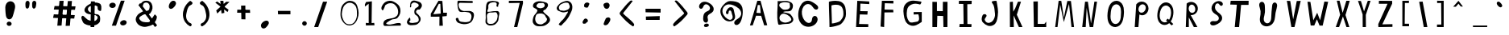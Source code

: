 SplineFontDB: 3.0
FontName: BiebersFont
FullName: BiebersFont
FamilyName: BiebersFont
Weight: Medium
Copyright: Copyright 2010, Robert Bieber\n
UComments: "2010-1-18: Created." 
Version: 001.000
ItalicAngle: 0
UnderlinePosition: -102.4
UnderlineWidth: 51.2
Ascent: 819
Descent: 205
LayerCount: 2
Layer: 0 0 "Back"  1
Layer: 1 0 "Fore"  0
NeedsXUIDChange: 1
XUID: [1021 279 723430645 12086378]
FSType: 8
OS2Version: 0
OS2_WeightWidthSlopeOnly: 0
OS2_UseTypoMetrics: 1
CreationTime: 1263798988
ModificationTime: 1264037269
PfmFamily: 17
TTFWeight: 500
TTFWidth: 5
LineGap: 92
VLineGap: 0
OS2TypoAscent: 0
OS2TypoAOffset: 1
OS2TypoDescent: 0
OS2TypoDOffset: 1
OS2TypoLinegap: 92
OS2WinAscent: 0
OS2WinAOffset: 1
OS2WinDescent: 0
OS2WinDOffset: 1
HheadAscent: 0
HheadAOffset: 1
HheadDescent: 0
HheadDOffset: 1
OS2Vendor: 'PfEd'
DEI: 91125
LangName: 1033 
Encoding: ISO8859-1
UnicodeInterp: none
NameList: Adobe Glyph List
DisplaySize: -24
AntiAlias: 1
FitToEm: 1
WinInfo: 80 16 4
TeXData: 1 0 0 346030 173015 115343 0 1048576 115343 783286 444596 497025 792723 393216 433062 380633 303038 157286 324010 404750 52429 2506097 1059062 262144
BeginChars: 256 95

StartChar: zero
Encoding: 48 48 0
Width: 880
VWidth: 0
Flags: HW
LayerCount: 2
Fore
SplineSet
685 722 m 16
 647.084 748.131 607.331 761.398 567.489 761.398 c 0
 529.571 761.398 491.572 749.381 455 725 c 8
 365 664 344 586 323 479 c 16
 316.878 447.423 313.767 419.168 313.767 392.329 c 0
 313.767 335.872 327.533 285.678 356 224 c 8
 391 148 428 89 510 74 c 16
 527.141 70.8835 543.865 69.2846 560.052 69.2846 c 0
 626.972 69.2846 684.739 96.6087 725 157 c 0
 781.785 241.799 796.723 315.133 796.723 403.912 c 0
 796.723 432.389 795.186 462.456 793 495 c 8
 786 593 766 667 685 722 c 16
409 759 m 16
 462.256 800.185 512.991 822.209 570.514 822.209 c 0
 594 822.209 618.618 818.538 645 811 c 8
 732 786 781 732 808 645 c 16
 833.086 564.726 848.227 498.126 848.227 430.127 c 0
 848.227 376.146 838.685 321.284 817 258 c 8
 778 143 718 58 599 37 c 16
 583.883 34.348 569.224 33.0674 555.022 33.0674 c 0
 462.119 33.0674 388.779 87.8623 335 172 c 0
 286.653 247.701 271.49 315.308 271.49 390.783 c 0
 271.49 433.953 276.451 479.696 283 531 c 8
 296 632 329 697 409 759 c 16
EndSplineSet
Validated: 1
EndChar

StartChar: C
Encoding: 67 67 1
Width: 766
VWidth: 0
InSpiro: 1
Flags: HW
LayerCount: 2
Fore
SplineSet
651 666 m 0
 622.517 698.565 585.334 722.158 549.157 745.885 c 0
 512.98 769.613 475.74 792.439 435 807 c 0
 402.74 818.53 368.25 824.319 334.069 822.028 c 0
 299.887 819.738 266.337 809.428 236.486 792.618 c 0
 176.786 758.997 133.851 701.146 105 639 c 0
 58.7614 539.4 38.5455 427.481 47.2391 318.016 c 0
 51.5859 263.283 64.5645 208.887 88.9965 159.717 c 0
 113.428 110.548 149.663 66.969 195 36 c 0
 259.075 -7.76847 340.289 -24.753 416.984 -12.9538 c 0
 493.678 -1.15453 567.1 37.9513 615 99 c 0
 632.853 121.753 647.009 147.592 655.043 175.375 c 0
 663.077 203.158 664.914 233.183 657 261 c 0
 652.266 277.64 643.944 293.384 632.02 305.919 c 0
 620.096 318.454 604.493 327.621 587.54 331.068 c 0
 570.586 334.516 552.488 332.077 537.085 324.2 c 0
 521.682 316.323 509.247 303.208 501 288 c 0
 489.528 266.846 486.156 242.406 482.696 218.592 c 0
 479.236 194.777 474.683 170.451 462 150 c 0
 448.587 128.372 426.034 112.581 401.029 107.839 c 0
 376.025 103.098 349.83 108.754 327 120 c 0
 292.067 137.208 263.913 165.91 240.828 197.271 c 0
 217.744 228.632 199.439 263.451 186 300 c 0
 165.855 354.787 157.006 413.801 161.051 472.035 c 0
 165.097 530.268 181.88 588.636 216 636 c 0
 230.864 656.633 249.128 674.964 270.489 688.76 c 0
 291.851 702.556 316.357 711.665 341.665 714.146 c 0
 366.973 716.627 392.877 712.356 416.141 702.088 c 0
 439.405 691.819 459.778 675.71 477 657 c 0
 503.043 628.706 521.62 594.001 549 567 c 0
 564.8 551.419 584.438 538.682 606.42 535.657 c 0
 617.412 534.144 628.791 535.13 639.213 538.935 c 0
 649.636 542.739 659.023 549.373 666 558 c 0
 672.23 565.703 676.518 574.933 678.589 584.621 c 0
 680.659 594.31 680.537 604.419 678.624 614.139 c 0
 674.799 633.581 664.045 651.086 651 666 c 0
  Spiro
    651 666 o
    435 807 o
    105 639 o
    195 36 o
    615 99 o
    657 261 o
    501 288 o
    462 150 o
    327 120 o
    186 300 o
    216 636 o
    477 657 o
    549 567 o
    666 558 o
    0 0 z
  EndSpiro
EndSplineSet
Validated: 41
EndChar

StartChar: one
Encoding: 49 49 2
Width: 571
VWidth: 0
Flags: HW
LayerCount: 2
Fore
SplineSet
298 104 m 25
 298 728 l 25
 178 636 l 25
 178 707 l 25
 215 783 l 25
 399 805 l 25
 390 108 l 25
 473 111 l 25
 482 37 l 25
 209 28 l 25
 206 111 l 25
 298 104 l 25
EndSplineSet
Validated: 1
EndChar

StartChar: two
Encoding: 50 50 3
Width: 841
VWidth: 0
Flags: HW
LayerCount: 2
Fore
SplineSet
166 519 m 24
 123 556 135 615 163 664 c 24
 207 740 250 788 335 811 c 24
 424 835 489 819 568 771 c 24
 657 717 718 667 737 565 c 24
 758 453 732 372 660 283 c 24
 603 213 519 250 442 203 c 24
 380 165 241 95 310 71 c 24
 465 18 566 123 728 104 c 24
 760 100 773 22 740 22 c 0
 543 22 473 12 249 12 c 0
 183 12 187 138 237 181 c 24
 351 278 477 223 599 310 c 24
 660 353 675 413 670 488 c 24
 664 573 633 623 574 685 c 24
 531 730 489 743 427 743 c 24
 362 743 323 723 270 685 c 24
 241 664 252 632 233 602 c 24
 211 567 197 492 166 519 c 24
EndSplineSet
Validated: 33
EndChar

StartChar: three
Encoding: 51 51 4
Width: 655
VWidth: 0
Flags: HW
LayerCount: 2
Fore
SplineSet
203 633 m 24
 217 700 198 759 252 802 c 24
 305 844 360 827 424 808 c 24
 492 788 550 773 574 707 c 24
 597 645 560 598 519 547 c 24
 498 520 460 552 433 531 c 24
 406 510 388 485 396 452 c 24
 408 407 450 401 476 362 c 24
 506 317 540 294 541 240 c 24
 542 182 520 145 479 104 c 24
 437 62 400 43 341 40 c 24
 253 35 169 13 120 86 c 24
 77 150 133 215 184 273 c 24
 206 298 217 227 215 194 c 24
 214 172 176 173 178 151 c 24
 180 128 199 116 221 111 c 24
 269 101 299 105 347 114 c 24
 395 123 434 119 464 157 c 24
 491 192 481 227 470 270 c 24
 462 303 441 316 418 341 c 24
 394 367 360 368 350 402 c 24
 334 456 337 494 356 547 c 24
 367 579 395 583 421 605 c 24
 439 620 458 621 470 642 c 24
 481 662 484 680 473 700 c 24
 461 723 442 729 418 740 c 24
 384 755 363 770 326 765 c 24
 292 761 277 742 252 719 c 24
 242 710 242 701 240 688 c 24
 237 669 246 657 240 639 c 24
 235 623 229 608 212 605 c 24
 201 603 201 622 203 633 c 24
EndSplineSet
Validated: 33
EndChar

StartChar: four
Encoding: 52 52 5
Width: 802
VWidth: 0
Flags: HW
LayerCount: 2
Fore
SplineSet
513 406 m 25
 501 728 l 25
 452 728 l 25
 276 384 l 25
 513 406 l 25
356 304 m 25
 197 304 l 25
 197 402 l 25
 442 826 l 25
 565 820 l 25
 593 433 l 25
 713 433 l 25
 703 326 l 25
 565 313 l 25
 581 15 l 25
 470 12 l 25
 473 307 l 25
 356 304 l 25
EndSplineSet
Validated: 1
EndChar

StartChar: five
Encoding: 53 53 6
Width: 862
VWidth: 0
Flags: HW
LayerCount: 2
Fore
SplineSet
710 817 m 0
 753 817 747 753 719 753 c 0
 579 753 479 756 338 759 c 0
 249 761 288 585 359 531 c 24
 477 442 612 548 731 461 c 24
 799 411 778 325 750 246 c 24
 723 168 681 117 602 92 c 24
 490 57 412 66 301 104 c 24
 241 125 213 168 197 230 c 24
 190 258 231 283 258 273 c 24
 293 260 280 219 304 190 c 24
 321 169 333 154 359 151 c 24
 456 138 517 123 611 151 c 24
 658 165 678 201 688 249 c 24
 701 310 706 360 667 409 c 24
 628 458 578 453 516 464 c 24
 456 475 419 455 359 464 c 24
 332 468 312 474 298 498 c 24
 269 549 267 584 258 642 c 24
 249 695 249 726 252 780 c 24
 253 797 252 813 267 820 c 24
 295 833 316 822 347 823 c 24
 389 824 413 824 455 823 c 24
 554 821 556 817 710 817 c 0
EndSplineSet
Validated: 33
EndChar

StartChar: six
Encoding: 54 54 7
Width: 793
VWidth: 0
Flags: HW
LayerCount: 2
Fore
SplineSet
347 111 m 24
 379 77 417 85 464 86 c 24
 500 87 523 94 550 117 c 24
 594 155 625 181 639 237 c 24
 658 313 671 370 630 436 c 24
 604 478 553 456 504 452 c 24
 439 447 383 465 341 415 c 24
 296 360 322 304 323 233 c 24
 324 184 313 146 347 111 c 24
673 642 m 24
 657 632 632 631 624 648 c 24
 607 685 648 723 621 753 c 24
 590 788 550 786 504 780 c 24
 450 772 411 763 378 719 c 24
 348 679 367 642 362 593 c 24
 357 546 294 473 353 473 c 0
 442 473 486 496 571 495 c 24
 621 495 668 511 697 470 c 24
 730 423 702 380 694 323 c 24
 685 255 693 208 654 151 c 24
 611 90 572 53 498 40 c 24
 419 26 352 27 298 86 c 24
 247 141 282 201 280 276 c 24
 277 392 276 458 286 574 c 24
 293 649 285 700 323 765 c 24
 346 804 382 808 427 817 c 24
 483 829 517 827 574 817 c 24
 623 808 665 812 694 771 c 24
 715 741 679 715 673 679 c 24
 671 665 685 650 673 642 c 24
EndSplineSet
Validated: 33
EndChar

StartChar: seven
Encoding: 55 55 8
Width: 799
VWidth: 0
Flags: HW
LayerCount: 2
Fore
SplineSet
221 740 m 25
 221 814 l 25
 667 814 l 25
 670 737 l 25
 488 0 l 25
 384 0 l 25
 565 746 l 25
 221 740 l 25
EndSplineSet
Validated: 1
EndChar

StartChar: eight
Encoding: 56 56 9
Width: 799
VWidth: 0
Flags: HW
LayerCount: 2
Fore
SplineSet
627 261 m 0
 591.959 291.035 591.094 350.171 543 381 c 24
 492.774 413.195 452.319 417.355 393 411 c 24
 347.689 406.146 307.924 396.311 291 354 c 24
 260.137 276.841 249.689 216.228 285 141 c 24
 312.379 82.6709 364.95 67.0381 429 60 c 24
 482.775 54.0908 511.297 83.6963 558 111 c 24
 588.72 128.959 609.129 141.672 624 174 c 24
 638.188 204.844 648 243 627 261 c 0
306 642 m 24
 316.062 606.396 349.099 600.28 384 588 c 24
 414.923 577.12 436.543 575.779 468 585 c 24
 507.28 596.514 539.995 602.24 558 639 c 24
 574.25 672.178 567.146 706.942 540 732 c 24
 511.306 758.487 480.032 748.201 441 747 c 24
 402.692 745.821 375.253 749.529 345 726 c 24
 316.489 703.825 296.178 676.758 306 642 c 24
324 531 m 24
 283.937 585.971 198.374 577.278 192 645 c 24
 185.51 713.963 235.077 761.855 300 786 c 24
 393.238 820.676 458.004 802.08 555 780 c 24
 607.527 768.043 657.092 754.538 669 702 c 24
 682.788 641.17 642.465 605.604 606 555 c 24
 582.854 522.88 541.542 532.431 522 498 c 24
 510.847 478.349 528.657 461.461 543 444 c 24
 610.249 362.131 693.473 345.813 729 246 c 24
 750.858 184.589 718.121 132.851 669 90 c 24
 598.599 28.5859 540.322 4.35547 447 0 c 24
 354.198 -4.33105 278.91 -2.00488 219 69 c 24
 163.793 134.431 182.797 205.058 204 288 c 24
 224.737 369.118 283.928 392.929 321 468 c 24
 331.892 490.055 338.488 511.121 324 531 c 24
EndSplineSet
Validated: 33
EndChar

StartChar: nine
Encoding: 57 57 10
Width: 727
VWidth: 0
Flags: HW
LayerCount: 2
Fore
SplineSet
477 759 m 24
 434.588 762.085 408.06 760.811 369 744 c 24
 313.261 720.011 271.221 709.035 240 657 c 24
 215.312 615.854 219.281 575.712 243 534 c 24
 260.195 503.761 292.563 508.92 327 504 c 24
 367.555 498.206 393.662 492.561 432 507 c 24
 487.27 527.815 533.615 537.21 558 591 c 24
 581.031 641.805 558.226 681.754 534 732 c 24
 523.317 754.157 501.533 757.216 477 759 c 24
471 465 m 24
 434.652 458.392 414.943 447 378 447 c 24
 341.057 447 318.489 449.402 285 465 c 24
 231.463 489.935 180.934 494.165 159 549 c 24
 139.763 597.094 168.143 634.956 201 675 c 24
 246.726 730.728 283.221 758.459 351 783 c 24
 423.906 809.397 480.207 836.772 549 801 c 24
 618.789 764.71 647.154 705.566 651 627 c 24
 656.102 522.778 612.684 467.218 570 372 c 24
 536.01 296.176 506.892 257.687 456 192 c 24
 405.813 127.225 348 84 312 39 c 0
 282.646 2.30762 283.451 21.1086 240 39 c 0
 189 60 247.394 96.3733 267 126 c 24
 301.27 177.786 337.138 193.779 375 243 c 24
 419.32 300.616 439.965 336.451 477 399 c 24
 492.737 425.579 512.797 440.238 510 471 c 24
 508.606 486.326 486.141 467.753 471 465 c 24
EndSplineSet
Validated: 33
EndChar

StartChar: colon
Encoding: 58 58 11
Width: 631
VWidth: 0
Flags: HW
LayerCount: 2
Fore
SplineSet
363 96 m 24
 325.632 92.7028 287.032 70.2828 267 102 c 24
 243.96 138.48 267.232 173.989 291 210 c 24
 309.467 237.979 333.395 259.797 366 252 c 24
 403.152 243.115 428.187 215.192 429 177 c 24
 429.74 142.222 390.974 137.968 369 111 c 24
 365.021 106.115 369.276 96.5537 363 96 c 24
378 606 m 24
 350.57 612.858 318.316 608.44 312 636 c 24
 301.661 681.116 307.536 722.82 345 750 c 24
 382.893 777.491 427.548 775.089 465 747 c 24
 489.622 728.533 462.542 698.261 453 669 c 24
 444.721 643.61 440.449 626.177 420 609 c 24
 407.426 598.438 393.932 602.018 378 606 c 24
EndSplineSet
Validated: 33
EndChar

StartChar: semicolon
Encoding: 59 59 12
Width: 664
VWidth: 0
Flags: HW
LayerCount: 2
Fore
SplineSet
351 231 m 24
 330.618 184.413 314.178 159.835 300 111 c 24
 292.816 86.2549 278.78 63.2199 297 45 c 24
 319.581 22.4189 348.122 21.7253 378 33 c 24
 416.732 47.6162 433.668 70.1409 456 105 c 24
 482.962 147.087 501.862 175.025 501 225 c 24
 500.515 253.173 480.534 273.014 453 279 c 24
 417.503 286.717 395.869 270.468 363 255 c 24
 353.531 250.544 355.194 240.588 351 231 c 24
447 735 m 24
 406.79 767.168 361.396 754.339 315 732 c 24
 286.615 718.333 276.139 687.231 285 657 c 24
 299.031 609.128 317.603 570.099 366 558 c 24
 408.667 547.333 446.699 572.008 465 612 c 24
 485.174 656.084 484.857 704.714 447 735 c 24
EndSplineSet
Validated: 41
EndChar

StartChar: less
Encoding: 60 60 13
Width: 742
VWidth: 0
Flags: HW
LayerCount: 2
Fore
SplineSet
150 369 m 24
 127.071 395.576 123 426 150 459 c 0
 267.58 602.709 328.125 690.531 465 816 c 0
 501 849 548.462 814.153 543 807 c 0
 417 642 273 465 243 426 c 0
 219.151 394.996 476.747 231.414 588 75 c 24
 607.431 47.6816 573.835 -18.6837 546 0 c 24
 370.728 117.648 287.895 209.167 150 369 c 24
EndSplineSet
Validated: 33
EndChar

StartChar: greater
Encoding: 62 62 14
Width: 820
VWidth: 0
Flags: HW
LayerCount: 2
Fore
SplineSet
711 369 m 24
 733.929 395.576 738 426 711 459 c 0
 593.42 602.709 532.875 690.531 396 816 c 0
 360 849 312.538 814.153 318 807 c 0
 444 642 588 465 618 426 c 0
 641.849 394.996 384.253 231.414 273 75 c 24
 253.569 47.6816 287.165 -18.6836 315 0 c 24
 490.272 117.648 573.104 209.167 711 369 c 24
EndSplineSet
Validated: 41
EndChar

StartChar: equal
Encoding: 61 61 15
Width: 811
VWidth: 0
Flags: HW
LayerCount: 2
Fore
SplineSet
225 201 m 25
 222 309 l 25
 663 321 l 25
 660 198 l 25
 225 201 l 25
213 441 m 25
 210 555 l 25
 690 549 l 25
 690 426 l 25
 213 441 l 25
EndSplineSet
Validated: 1
EndChar

StartChar: question
Encoding: 63 63 16
Width: 811
VWidth: 0
InSpiro: 1
Flags: HW
LayerCount: 2
Fore
SplineSet
429 54 m 0
 428.192 65.1787 431.566 76.4967 437.779 85.8244 c 0
 443.993 95.1521 452.88 102.526 462.75 107.838 c 0
 482.488 118.462 505.668 121.937 528 120 c 0
 543.81 118.629 559.901 113.844 571.631 103.155 c 0
 577.495 97.8102 582.101 91.0224 584.521 83.4656 c 0
 586.941 75.9089 587.11 67.6491 585 60 c 0
 581.947 48.9322 574.251 39.5427 564.949 32.8129 c 0
 555.647 26.0831 544.894 21.6236 534 18 c 0
 521.351 13.7925 508.332 10.4973 495.061 9.23612 c 0
 481.79 7.97492 467.973 9.13825 456 15 c 0
 448.56 18.6425 441.968 24.0793 437.216 30.8646 c 0
 432.464 37.6499 429.598 45.7377 429 54 c 0
  Spiro
    429 54 o
    528 120 o
    585 60 o
    534 18 o
    456 15 o
    0 0 z
  EndSpiro
366 606 m 0
 354.482 598.941 340.528 595.786 327.16 597.735 c 0
 313.791 599.683 301.308 606.648 292.22 616.644 c 0
 283.132 626.64 277.409 639.452 274.966 652.739 c 0
 272.524 666.026 273.223 679.779 276 693 c 0
 280.533 714.583 290.35 734.886 303.257 752.768 c 0
 316.165 770.649 332.399 786.152 351 798 c 0
 384.115 819.092 424.461 827.512 463.627 824.78 c 0
 502.794 822.048 540.775 809.34 576 792 c 0
 618.781 770.94 658.781 743.072 689.725 706.792 c 0
 705.197 688.652 718.193 668.262 726.862 646.052 c 0
 735.531 623.842 739.767 599.776 738 576 c 0
 736.324 553.452 729.124 531.305 716.972 512.238 c 0
 704.821 493.17 687.839 477.503 669 465 c 0
 651.796 453.583 633.112 444.611 615.208 434.325 c 0
 597.305 424.04 580.053 411.998 567 396 c 0
 551.282 376.736 542.866 351.863 543 327 c 0
 543.115 305.714 548.891 284.94 553.458 264.15 c 0
 558.024 243.359 560.903 221.451 555 201 c 0
 551.037 187.272 543.09 174.604 531.929 165.682 c 0
 520.768 156.761 506.566 151.76 492.278 151.585 c 0
 477.991 151.409 463.792 155.967 451.851 163.813 c 0
 439.91 171.659 430.203 182.66 423 195 c 0
 409.601 217.953 404.671 244.955 403.45 271.504 c 0
 402.228 298.054 404.263 324.686 408 351 c 0
 410.915 371.523 415.081 391.954 422.114 411.454 c 0
 429.146 430.954 439.306 449.438 453 465 c 0
 464.095 477.608 477.398 488.182 491.794 496.832 c 0
 506.191 505.482 521.633 512.222 537 519 c 0
 549.993 524.731 562.993 530.595 574.976 538.216 c 0
 586.959 545.837 597.885 555.346 606 567 c 0
 612.9 576.909 617.693 588.283 619.9 600.154 c 0
 622.106 612.025 621.751 624.323 619.273 636.141 c 0
 614.318 659.776 601.338 681.217 585 699 c 0
 574.802 710.1 563.147 719.919 550.175 727.598 c 0
 537.204 735.276 522.808 740.748 507.843 742.561 c 0
 492.879 744.374 477.401 742.376 463.606 736.3 c 0
 449.811 730.225 437.953 720.127 429 708 c 0
 416.961 691.695 410.326 672.169 402.248 653.58 c 0
 398.21 644.285 393.679 635.149 387.798 626.895 c 0
 381.918 618.642 374.641 611.295 366 606 c 0
  Spiro
    366 606 o
    276 693 o
    351 798 o
    576 792 o
    738 576 o
    669 465 o
    567 396 o
    543 327 o
    555 201 o
    423 195 o
    408 351 o
    453 465 o
    537 519 o
    606 567 o
    585 699 o
    429 708 o
    0 0 z
  EndSpiro
EndSplineSet
Validated: 33
EndChar

StartChar: at
Encoding: 64 64 17
Width: 919
VWidth: 0
InSpiro: 1
Flags: HW
LayerCount: 2
Fore
SplineSet
432 498 m 0
 421.596 496.89 412.005 490.839 405.813 482.404 c 0
 399.622 473.97 396.698 463.553 395.284 453.186 c 0
 393.869 442.819 393.776 432.299 392.203 421.955 c 0
 390.63 411.61 387.392 401.284 381 393 c 0
 377.477 388.434 373.046 384.549 367.974 381.802 c 0
 362.902 379.056 357.205 377.463 351.442 377.224 c 0
 339.916 376.747 328.434 381.933 320.642 390.44 c 0
 312.85 398.946 308.689 410.373 307.705 421.867 c 0
 306.722 433.36 308.686 444.951 312 456 c 0
 318.927 479.098 330.799 500.429 343.708 520.797 c 0
 356.618 541.164 371.399 560.655 390 576 c 0
 402.072 585.959 415.794 594.035 430.665 598.908 c 0
 445.536 603.781 461.535 605.393 477 603 c 0
 489.872 601.008 502.321 596.233 513.143 588.984 c 0
 523.965 581.735 533.083 572.037 540 561 c 0
 551.83 542.124 557.047 519.923 561 498 c 0
 568.142 458.393 575.859 418.896 586.154 379.99 c 0
 591.301 360.537 596.316 340.983 598.886 321.026 c 0
 601.457 301.068 601.426 280.63 597 261 c 0
 590.576 232.51 574.483 206.409 552.262 187.458 c 0
 530.042 168.506 502.484 156.447 474 150 c 0
 428.424 139.684 379.839 142.823 336 159 c 0
 296.88 173.436 262.146 198.516 233.794 229.093 c 0
 205.442 259.669 182.769 295.277 165 333 c 0
 148.71 367.583 136.548 404.407 132.401 442.409 c 0
 128.255 480.411 132.964 519.443 147 555 c 0
 166.88 605.363 202.97 647.498 240 687 c 0
 276.418 725.85 316.481 763.417 366 783 c 0
 392.389 793.436 420.725 798.465 449.08 799.595 c 0
 477.435 800.725 505.824 798.374 534 795 c 0
 590.63 788.219 648.087 778.706 699 753 c 0
 741.173 731.707 776.962 697.984 800.428 656.98 c 0
 823.893 615.976 835.482 569.027 840 522 c 0
 850.464 413.083 835.346 301.888 801 198 c 0
 790.49 166.209 777.3 135.113 759.168 106.963 c 0
 741.036 78.8131 717.4 53.0367 687 39 c 0
 671.377 31.786 653.97 27.9783 636.842 29.6416 c 0
 619.714 31.3049 603.044 38.7083 591 51 c 0
 580.942 61.2656 574.271 74.7432 571.964 88.9286 c 0
 569.657 103.114 571.643 117.856 576.834 131.258 c 0
 587.217 158.061 609.462 178.503 633 195 c 0
 665.01 217.435 700.262 235.484 729.386 261.555 c 0
 758.511 287.627 781.149 321.664 790.048 359.727 c 0
 798.947 397.789 793.995 438.545 778.391 474.384 c 0
 762.786 510.223 737.314 541.142 708 567 c 0
 659.033 610.195 600.724 641.995 540 666 c 0
 491.372 685.223 439.023 698.28 387 693 c 0
 352.63 689.512 319.04 677.791 290.393 658.482 c 0
 261.746 639.174 238.159 612.535 222 582 c 0
 203.111 546.305 194.408 505.339 196.832 465.027 c 0
 199.255 424.715 212.916 385.444 234 351 c 0
 266.739 297.516 312.365 251.491 366 219 c 0
 383.168 208.6 401.882 200.243 421.727 197.23 c 0
 441.573 194.218 462.567 197.049 480 207 c 0
 500.051 218.446 514.207 239.024 519.463 261.506 c 0
 524.72 283.988 521.735 307.635 516 330 c 0
 510.453 351.63 502.845 372.681 496.981 394.228 c 0
 491.116 415.774 487.708 438.042 480 459 c 0
 476.152 469.463 470.778 479.627 462.569 487.169 c 0
 458.464 490.939 453.677 493.999 448.444 495.917 c 0
 443.211 497.836 437.542 498.592 432 498 c 0
  Spiro
    432 498 o
    381 393 o
    312 456 o
    390 576 o
    477 603 o
    540 561 o
    561 498 o
    597 261 o
    474 150 o
    336 159 o
    165 333 o
    147 555 o
    240 687 o
    366 783 o
    534 795 o
    699 753 o
    840 522 o
    801 198 o
    687 39 o
    591 51 o
    633 195 o
    708 567 o
    540 666 o
    387 693 o
    222 582 o
    234 351 o
    366 219 o
    480 207 o
    516 330 o
    480 459 o
    0 0 z
  EndSpiro
EndSplineSet
Validated: 33
EndChar

StartChar: A
Encoding: 65 65 18
Width: 799
VWidth: 0
Flags: HW
LayerCount: 2
Fore
SplineSet
492 420 m 25
 468 678 l 25
 399 681 l 25
 357 429 l 25
 492 420 l 25
150 24 m 25
 384 816 l 25
 486 816 l 25
 699 30 l 25
 603 24 l 25
 507 333 l 25
 345 336 l 25
 237 24 l 25
 150 24 l 25
EndSplineSet
Validated: 1
EndChar

StartChar: B
Encoding: 66 66 19
Width: 835
VWidth: 0
Flags: HW
LayerCount: 2
Fore
SplineSet
606 753 m 24
 528.125 770.305 480.253 783.503 402 768 c 24
 349.156 757.531 299.343 742.663 288 690 c 24
 276.719 637.623 320.142 608.804 360 573 c 24
 392.811 543.526 420.945 528.902 465 531 c 24
 526.007 533.905 573.571 537.529 612 585 c 24
 645.16 625.962 619.881 667.331 618 720 c 24
 617.512 733.686 619.368 750.029 606 753 c 24
345 162 m 24
 442.022 94.3783 550.512 107.051 648 174 c 24
 701.984 211.073 647.727 295.554 594 333 c 24
 514.748 388.236 430.631 435.686 351 381 c 24
 280.567 332.631 274.903 210.855 345 162 c 24
237 810 m 25
 404.31 792.45 524.71 856.31 666 765 c 24
 744.711 714.133 735.999 598.614 678 525 c 24
 617.053 447.644 516 501 432 468 c 0
 348.482 435.189 585.821 448.452 645 381 c 24
 706.793 310.569 769.103 223.504 711 150 c 24
 632.155 50.2559 521.607 85.703 396 66 c 24
 340.326 57.2666 263.778 22.8897 252 78 c 24
 192.325 357.234 242.85 524.52 237 810 c 25
EndSplineSet
Validated: 33
EndChar

StartChar: D
Encoding: 68 68 20
Width: 894
VWidth: 0
Flags: HW
LayerCount: 2
Fore
SplineSet
346.05 127.2 m 0
 346.05 125.547 349.805 124.794 356.284 124.794 c 0
 382.719 124.794 454.495 137.333 501.45 152.4 c 8
 554.116 169.301 592.178 174.895 627.45 217.5 c 16
 678.473 279.131 713.599 324.895 713.599 403.447 c 0
 713.599 405.149 713.583 406.866 713.55 408.6 c 8
 711.57 512.012 704.817 598.59 619.05 656.4 c 16
 582.164 681.262 529.217 689.287 478.909 689.287 c 0
 403.19 689.287 333.45 671.108 333.45 664.8 c 0
 333.45 455.078 346.05 336.922 346.05 127.2 c 0
270 12 m 0
 270 311.603 252 480.398 252 780 c 0
 252 789.012 351.629 814.981 459.798 814.981 c 0
 531.667 814.981 607.306 803.517 660 768 c 8
 782.524 685.414 792.173 561.731 795 414 c 16
 795.047 411.524 795.071 409.072 795.071 406.641 c 0
 795.071 294.422 744.89 229.045 672 141 c 8
 621.611 80.1348 567.237 72.1433 492 48 c 16
 424.922 26.4751 322.385 8.56238 284.619 8.56238 c 0
 275.365 8.56238 270 9.6381 270 12 c 0
EndSplineSet
Validated: 1
EndChar

StartChar: E
Encoding: 69 69 21
Width: 781
VWidth: 0
Flags: HW
LayerCount: 2
Fore
SplineSet
219 0 m 25
 258 822 l 25
 639 801 l 25
 639 720 l 25
 357 735 l 25
 351 501 l 25
 588 498 l 25
 579 390 l 25
 339 396 l 17
 315 99 l 9
 609 93 l 25
 606 0 l 25
 219 0 l 25
EndSplineSet
Validated: 1
EndChar

StartChar: F
Encoding: 70 70 22
Width: 745
VWidth: 0
Flags: HW
LayerCount: 2
Fore
SplineSet
204 15 m 25
 246 807 l 25
 612 819 l 25
 612 732 l 25
 339 729 l 25
 330 534 l 25
 606 528 l 25
 612 444 l 25
 327 441 l 25
 318 0 l 25
 204 15 l 25
EndSplineSet
Validated: 1
EndChar

StartChar: G
Encoding: 71 71 23
Width: 901
VWidth: 0
Flags: HW
LayerCount: 2
Fore
SplineSet
663 381 m 25
 513 375 l 25
 513 453 l 25
 771 456 l 25
 771 138 l 17
 660 60 539.113 -26.4854 399 30 c 24
 256.445 87.4697 218.683 216.695 198 369 c 24
 176.844 524.786 175.792 662.62 300 759 c 24
 438.175 866.218 573.717 818.686 747 795 c 24
 784.76 789.839 729 699 717 702 c 0
 614.844 727.539 543.052 745.154 447 702 c 24
 363.318 664.404 315.904 606.826 303 516 c 24
 282.76 373.54 283.55 268.771 369 153 c 24
 418.453 85.998 499.13 129.795 582 138 c 24
 621.052 141.866 654.002 148.128 672 183 c 24
 697.243 231.909 680.499 269.017 678 324 c 24
 676.956 346.963 668.85 358.77 663 381 c 25
EndSplineSet
Validated: 33
EndChar

StartChar: H
Encoding: 72 72 24
Width: 847
VWidth: 0
Flags: HW
LayerCount: 2
Fore
SplineSet
213 0 m 25
 213 807 l 25
 357 804 l 25
 357 510 l 25
 543 507 l 25
 546 807 l 25
 693 807 l 25
 690 0 l 25
 564 0 l 25
 555 351 l 25
 369 357 l 25
 360 0 l 25
 213 0 l 25
EndSplineSet
Validated: 1
EndChar

StartChar: I
Encoding: 73 73 25
Width: 739
VWidth: 0
Flags: HW
LayerCount: 2
Fore
SplineSet
207 723 m 25
 213 822 l 25
 618 819 l 25
 612 714 l 25
 477 708 l 25
 480 99 l 25
 612 93 l 25
 606 0 l 25
 225 0 l 25
 234 99 l 25
 360 99 l 25
 351 720 l 25
 207 723 l 25
EndSplineSet
Validated: 1
EndChar

StartChar: J
Encoding: 74 74 26
Width: 865
VWidth: 0
Flags: HW
LayerCount: 2
Fore
SplineSet
528 801 m 0
 567 816 663 828 666 807 c 0
 692.218 623.471 729.605 516.326 702 333 c 24
 682.288 202.095 669.06 85.7696 549 30 c 24
 434.435 -23.2178 326.323 27.6768 237 117 c 24
 170.686 183.314 184.801 270.91 222 357 c 24
 240.569 399.975 323.363 402.945 342 360 c 24
 368.368 299.238 267.825 260.05 291 198 c 24
 313.957 136.533 371.13 95.9717 435 111 c 24
 521.173 131.276 564.829 187.525 597 270 c 24
 634.418 365.927 606.229 431.222 600 534 c 24
 596.821 586.449 586.681 615.267 573 666 c 24
 558.551 719.584 476.201 781.077 528 801 c 0
EndSplineSet
Validated: 33
EndChar

StartChar: K
Encoding: 75 75 27
Width: 736
VWidth: 0
Flags: HW
LayerCount: 2
Fore
SplineSet
219 0 m 25
 216 807 l 25
 312 816 l 25
 324 495 l 25
 384 597 l 25
 474 816 l 25
 570 816 l 25
 438 396 l 25
 618 0 l 25
 504 0 l 25
 336 375 l 25
 342 0 l 25
 219 0 l 25
EndSplineSet
Validated: 1
EndChar

StartChar: L
Encoding: 76 76 28
Width: 781
VWidth: 0
Flags: HW
LayerCount: 2
Fore
SplineSet
222 822 m 25
 363 825 l 25
 360 102 l 25
 573 102 l 25
 630 174 l 25
 630 0 l 25
 237 0 l 25
 222 822 l 25
EndSplineSet
Validated: 1
EndChar

StartChar: M
Encoding: 77 77 29
Width: 832
VWidth: 0
Flags: HW
LayerCount: 2
Fore
SplineSet
120 0 m 25
 231 822 l 25
 315 819 l 25
 396 291 l 25
 507 816 l 25
 621 816 l 25
 720 0 l 25
 639 0 l 25
 561 723 l 25
 396 156 l 25
 279 699 l 25
 195 0 l 25
 120 0 l 25
EndSplineSet
Validated: 1
EndChar

StartChar: N
Encoding: 78 78 30
Width: 721
VWidth: 0
Flags: HW
LayerCount: 2
Fore
SplineSet
135 0 m 25
 225 816 l 25
 315 816 l 25
 414 117 l 25
 522 819 l 25
 606 816 l 25
 483 0 l 25
 372 0 l 25
 276 618 l 25
 246 0 l 25
 135 0 l 25
EndSplineSet
Validated: 1
EndChar

StartChar: O
Encoding: 79 79 31
Width: 865
VWidth: 0
Flags: HW
LayerCount: 2
Fore
SplineSet
651 438 m 0
 651.281 449.664 651.514 461.364 651.514 473.06 c 0
 651.514 504.001 649.889 534.914 643.256 565.06 c 0
 638.686 585.831 631.574 606.142 620.973 624.579 c 0
 610.373 643.016 596.216 659.513 579 672 c 0
 556.646 688.214 529.117 697.198 501.529 697.198 c 0
 498.187 697.198 494.844 697.066 491.509 696.799 c 0
 460.647 694.33 431.139 680.57 408 660 c 0
 380.409 635.472 361.864 602.085 349.868 567.171 c 0
 337.872 532.257 331.687 495.618 327 459 c 0
 321.487 415.931 317.662 372.588 317.323 329.169 c 0
 317.31 327.411 317.302 325.652 317.302 323.892 c 0
 317.302 282.183 321.291 239.98 336 201 c 0
 344.656 178.062 357.146 156.416 373.889 138.506 c 0
 390.631 120.595 411.684 106.579 435 99 c 0
 448.376 94.6522 462.433 92.4924 476.494 92.4924 c 0
 490.828 92.4924 505.166 94.7368 518.793 99.1959 c 0
 545.787 108.029 569.71 125.27 588 147 c 0
 620.556 185.68 634.863 236.58 641.632 286.682 c 0
 648.401 336.785 649.78 387.457 651 438 c 0
  Spiro
    651 438 o
    579 672 o
    408 660 o
    327 459 o
    336 201 o
    435 99 o
    588 147 o
    0 0 z
  EndSpiro
240 528 m 0
 249.937 573.9 263.91 619.202 285.483 660.918 c 0
 307.056 702.634 336.782 740.705 375 768 c 0
 412.725 794.943 458.855 810.429 505.083 810.429 c 0
 513.873 810.429 522.667 809.869 531.407 808.721 c 0
 586.111 801.539 636.879 771.552 672 729 c 0
 704.516 689.603 723.987 640.662 734.07 590.585 c 0
 741.911 551.643 744.603 511.87 744.603 472.099 c 0
 744.603 460.726 744.383 449.353 744 438 c 0
 741.558 365.566 733.563 292.87 713.32 223.28 c 0
 693.077 153.689 657.437 86.2006 600 42 c 0
 563.934 14.2451 519.763 -3.35267 474.318 -5.78458 c 0
 470.699 -5.97828 467.075 -6.07435 463.453 -6.07435 c 0
 421.595 -6.07435 379.841 6.75276 345 30 c 0
 309.305 53.8173 281.091 87.9806 261.577 126.198 c 0
 242.063 164.416 230.869 206.492 225 249 c 0
 220.759 279.718 218.802 310.677 218.802 341.671 c 0
 218.802 404.194 226.764 466.863 240 528 c 0
  Spiro
    240 528 o
    375 768 o
    672 729 o
    744 438 o
    600 42 o
    345 30 o
    225 249 o
    0 0 z
  EndSpiro
EndSplineSet
Validated: 1
EndChar

StartChar: P
Encoding: 80 80 32
Width: 799
VWidth: 0
InSpiro: 1
Flags: HW
LayerCount: 2
Fore
SplineSet
345 627 m 0
 335.634 598.962 331.969 568.455 338.555 539.637 c 0
 341.848 525.228 347.802 511.366 356.528 499.437 c 0
 365.254 487.506 376.77 477.589 390 471 c 0
 412.631 459.73 439.787 458.875 463.784 466.831 c 0
 487.781 474.787 508.651 490.716 525 510 c 0
 540.986 528.856 553.056 551.039 560.156 574.719 c 0
 567.257 598.398 569.234 623.839 564 648 c 0
 558.813 671.941 546.183 694.495 527.287 710.086 c 0
 508.392 725.677 483.437 733.728 459 732 c 0
 431.693 730.07 406.012 716.327 386.7 696.926 c 0
 367.389 677.523 353.674 652.964 345 627 c 0
  Spiro
    345 627 o
    390 471 o
    525 510 o
    564 648 o
    459 732 o
    0 0 z
  EndSpiro
216 0 m 1
 264 729 l 1
 289.901 766.153 328.027 794.628 371 808.929 c 0
 413.973 823.23 461.542 823.277 504.575 809.158 c 0
 547.608 795.039 585.857 766.862 612.326 730.112 c 0
 638.795 693.361 653.377 648.286 654 603 c 0
 654.875 539.378 628.302 475.642 582 432 c 0
 555.559 407.078 522.56 388.738 486.93 381.614 c 0
 451.3 374.489 413.18 379.126 381 396 c 0
 375.833 398.709 370.822 401.716 366 405 c 1
 333 0 l 1
 216 0 l 1
  Spiro
    216 0 v
    264 729 v
    654 603 o
    582 432 o
    381 396 o
    366 405 v
    333 0 v
    0 0 z
  EndSpiro
EndSplineSet
Validated: 33
EndChar

StartChar: Q
Encoding: 81 81 33
Width: 835
VWidth: 0
Flags: HW
LayerCount: 2
Fore
SplineSet
417 198 m 25
 474 249 l 25
 648 75 l 25
 594 30 l 25
 417 198 l 25
576 411 m 0
 576.865 422.822 577.349 434.69 577.349 446.553 c 0
 577.349 469.31 575.568 492.044 571.283 514.376 c 0
 564.763 548.348 552.064 581.56 531 609 c 0
 518.362 625.463 502.746 639.719 484.818 650.176 c 0
 466.89 660.634 446.677 667.211 426 669 c 0
 422.122 669.336 418.232 669.501 414.343 669.501 c 0
 393.943 669.501 373.557 664.952 354.953 656.542 c 0
 332.802 646.53 313.235 631.213 297.116 613.016 c 0
 264.879 576.624 246.304 530.035 234 483 c 0
 222.252 438.092 215.281 391.763 215.281 345.357 c 0
 215.281 342.246 215.313 339.134 215.376 336.023 c 0
 216.384 286.501 226.828 235.739 255 195 c 0
 276.323 164.164 308.425 140.233 345 132 c 0
 354.858 129.781 364.952 128.697 375.052 128.697 c 0
 389.978 128.697 404.918 131.063 419.136 135.627 c 0
 442.976 143.279 464.703 156.908 483 174 c 0
 514.695 203.606 536.12 242.857 550.472 283.785 c 0
 564.823 324.713 572.835 367.744 576 411 c 0
  Spiro
    576 411 o
    531 609 o
    426 669 o
    234 483 o
    255 195 o
    345 132 o
    483 174 o
    0 0 z
  EndSpiro
333 48 m 0
 298.152 54.4549 265.229 70.4205 238.025 93.1351 c 0
 210.821 115.85 189.344 145.054 174 177 c 0
 151.051 224.779 141.546 278.177 140.094 331.161 c 0
 138.643 384.146 144.688 437.216 156 489 c 0
 171.141 558.315 196.221 627.079 241.265 681.896 c 0
 263.786 709.304 291.43 732.758 323.139 748.664 c 0
 354.848 764.57 390.565 772.672 426 771 c 0
 464.401 769.188 502.039 755.849 533.597 733.895 c 0
 565.156 711.942 590.591 681.749 609 648 c 0
 651.776 569.578 658.256 475.739 648 387 c 0
 641.395 329.847 627.552 273.247 603.715 220.884 c 0
 579.878 168.521 545.018 120.157 498 87 c 0
 450.55 53.5386 390.09 37.425 333 48 c 0
  Spiro
    333 48 o
    174 177 o
    156 489 o
    426 771 o
    609 648 o
    648 387 o
    498 87 o
    0 0 z
  EndSpiro
EndSplineSet
Validated: 37
EndChar

StartChar: R
Encoding: 82 82 34
Width: 742
VWidth: 0
InSpiro: 1
Flags: HW
LayerCount: 2
Fore
SplineSet
300 642 m 0
 290.916 612.579 289.961 580.687 297.031 550.718 c 0
 304.101 520.749 320.215 492.272 345 474 c 0
 366.137 458.418 393.496 451.068 419.386 455.46 c 0
 445.275 459.853 468.706 475.972 483 498 c 0
 495.981 518.005 501.668 542.167 501.872 566.014 c 0
 502.076 589.861 497.321 613.651 489 636 c 0
 480.944 657.637 469.223 678.28 452.404 694.097 c 0
 435.584 709.914 413.087 720.216 390 720 c 0
 368.729 719.801 347.949 710.662 332.397 696.149 c 0
 316.845 681.635 306.276 662.326 300 642 c 0
  Spiro
    300 642 o
    345 474 o
    483 498 o
    489 636 o
    390 720 o
    0 0 z
  EndSpiro
201 0 m 1
 228 753 l 1
 279.628 798.626 354.095 816.978 421.009 800.556 c 0
 487.923 784.134 545.448 733.377 570 669 c 0
 593.528 607.307 586.294 534.685 550.925 478.93 c 0
 515.556 423.176 452.861 385.68 387 381 c 0
 377.017 380.291 366.983 380.291 357 381 c 1
 570 0 l 1
 456 0 l 1
 297 309 l 1
 297 0 l 1
 201 0 l 1
  Spiro
    201 0 v
    228 753 v
    570 669 o
    387 381 o
    357 381 v
    570 0 v
    456 0 v
    297 309 v
    297 0 v
    0 0 z
  EndSpiro
EndSplineSet
Validated: 33
EndChar

StartChar: S
Encoding: 83 83 35
Width: 772
VWidth: 0
InSpiro: 1
Flags: HW
LayerCount: 2
Fore
SplineSet
381 402 m 0
 343.42 427.004 309.354 459.349 290.934 500.557 c 0
 272.513 541.765 270.149 589.445 282 633 c 0
 294.517 679.002 321.801 720.586 357.692 751.966 c 0
 393.584 783.346 438.584 805.034 486 810 c 0
 523.557 813.933 563.269 807.035 594.082 785.204 c 0
 609.488 774.289 622.45 759.53 629.637 742.07 c 0
 636.824 724.609 637.882 704.157 630 687 c 0
 624.964 676.039 616.217 666.684 605.266 661.627 c 0
 594.315 656.569 581.411 656.089 570 660 c 0
 562.378 662.612 555.453 667.037 549.429 672.388 c 0
 543.404 677.738 538.244 683.985 533.351 690.387 c 0
 523.566 703.191 514.25 716.828 501 726 c 0
 492.576 731.831 482.736 735.703 472.536 736.674 c 0
 462.336 737.646 451.917 735.722 442.61 731.438 c 0
 433.303 727.154 425.131 720.6 418.397 712.877 c 0
 411.664 705.155 406.311 696.295 402 687 c 0
 388.638 658.192 383.748 625.589 387 594 c 0
 389.819 566.616 399.774 540.108 415.014 517.183 c 0
 430.254 494.257 450.399 474.985 471.789 457.656 c 0
 493.179 440.326 515.879 424.638 536.875 406.833 c 0
 557.87 389.027 577.18 368.809 591 345 c 0
 605.785 319.528 613.882 290.083 613.204 260.639 c 0
 612.526 231.195 603.221 202.214 588 177 c 0
 560.224 130.99 515.05 97.9679 467.768 72.4162 c 0
 444.128 59.6403 419.567 48.4766 394.082 39.9539 c 0
 368.597 31.4311 341.826 25.4261 315 27 c 0
 293.385 28.2682 271.494 35.0878 255.412 49.5866 c 0
 247.372 56.836 240.934 65.9187 237.122 76.0519 c 0
 233.311 86.1851 232.179 97.328 234 108 c 0
 236.487 122.573 244.532 136 255.748 145.631 c 0
 266.965 155.261 281.081 161.136 295.6 163.922 c 0
 324.637 169.495 354.465 163.39 384 162 c 0
 401.887 161.158 420.03 162.087 437.233 167.056 c 0
 454.437 172.024 470.574 181.111 482.963 194.041 c 0
 495.352 206.97 503.802 223.63 506.851 241.275 c 0
 509.901 258.92 507.573 277.344 501 294 c 0
 490.942 319.485 471.438 340.24 449.673 356.881 c 0
 427.907 373.523 403.81 386.823 381 402 c 0
  Spiro
    381 402 o
    282 633 o
    486 810 o
    630 687 o
    570 660 o
    501 726 o
    402 687 o
    387 594 o
    591 345 o
    588 177 o
    315 27 o
    234 108 o
    384 162 o
    501 294 o
    393 474 z
  EndSpiro
EndSplineSet
Validated: 33
EndChar

StartChar: T
Encoding: 84 84 36
Width: 841
VWidth: 0
Flags: HW
LayerCount: 2
Fore
SplineSet
246 0 m 25
 312 690 l 25
 102 696 l 25
 117 816 l 25
 687 813 l 25
 684 681 l 25
 447 681 l 25
 384 0 l 25
 246 0 l 25
EndSplineSet
Validated: 1
EndChar

StartChar: U
Encoding: 85 85 37
Width: 874
VWidth: 0
InSpiro: 1
Flags: HW
LayerCount: 2
Fore
SplineSet
198 588 m 0
 191.068 610.787 183.927 633.624 180.344 657.172 c 0
 176.761 680.719 177.003 705.31 185.02 727.739 c 0
 193.036 750.167 209.414 769.993 231.134 779.77 c 0
 252.853 789.546 279.081 788.389 300 777 c 0
 311.025 770.998 320.577 762.429 328.166 752.431 c 0
 335.756 742.432 341.411 731.045 345.494 719.175 c 0
 353.66 695.435 355.763 670.075 357 645 c 0
 360.156 581.039 364.77 516.861 360 453 c 0
 357.316 417.059 350.126 381.611 341.682 346.572 c 0
 333.239 311.534 323.847 276.4 322.223 240.395 c 0
 320.598 204.39 327.856 166.786 349.634 138.069 c 0
 360.524 123.71 374.844 111.886 391.255 104.443 c 0
 407.667 96.9995 426.088 94.0275 444 96 c 0
 461.63 97.9414 478.648 104.627 493.192 114.778 c 0
 507.736 124.93 519.797 138.444 529.052 153.575 c 0
 547.562 183.835 554.783 219.674 558 255 c 0
 564.452 325.845 562.125 397.299 570 468 c 0
 577.569 535.951 579.973 604.523 591 672 c 0
 594.884 695.766 601.962 719.803 617.282 738.384 c 0
 624.941 747.674 634.618 755.389 645.667 760.175 c 0
 656.715 764.961 669.083 766.725 681 765 c 0
 693.866 763.138 706.042 757.235 715.818 748.666 c 0
 725.594 740.097 732.994 728.997 738 717 c 0
 747.306 694.699 748.579 669.76 746.241 645.709 c 0
 743.903 621.657 738.09 598.084 731.8 574.752 c 0
 719.221 528.088 705.73 481.573 697.604 433.931 c 0
 689.479 386.289 686.015 337.994 680.213 290.014 c 0
 674.412 242.033 665.314 193.854 645 150 c 0
 627.037 111.221 600.29 76.3607 566.501 50.1913 c 0
 532.713 24.0218 492.237 6.51944 450 0 c 0
 393.318 -8.74911 332.918 3.02036 286.06 36.0924 c 0
 262.631 52.6284 242.81 74.2445 228.366 99.0183 c 0
 213.923 123.792 204.936 151.595 201 180 c 0
 191.559 248.138 211.377 316.432 219.825 384.701 c 0
 224.049 418.835 225.177 453.455 221.209 487.62 c 0
 217.24 521.785 208.01 555.094 198 588 c 0
  Spiro
    198 588 o
    300 777 o
    357 645 o
    360 453 o
    444 96 o
    558 255 o
    570 468 o
    591 672 o
    681 765 o
    738 717 o
    645 150 o
    450 0 o
    201 180 o
    0 0 z
  EndSpiro
EndSplineSet
Validated: 33
EndChar

StartChar: V
Encoding: 86 86 38
Width: 730
VWidth: 0
Flags: HW
LayerCount: 2
Fore
SplineSet
186 822 m 25
 294 816 l 25
 387 243 l 25
 501 816 l 25
 627 819 l 25
 429 0 l 25
 330 0 l 25
 186 822 l 25
EndSplineSet
Validated: 1
EndChar

StartChar: W
Encoding: 87 87 39
Width: 892
VWidth: 0
Flags: HW
LayerCount: 2
Fore
SplineSet
99 783 m 25
 192 777 l 25
 285 186 l 25
 408 429 l 25
 501 186 l 25
 636 789 l 25
 756 780 l 25
 582 15 l 25
 483 15 l 25
 399 219 l 25
 315 18 l 25
 201 18 l 25
 99 783 l 25
EndSplineSet
Validated: 1
EndChar

StartChar: X
Encoding: 88 88 40
Width: 691
VWidth: 0
Flags: HW
LayerCount: 2
Fore
SplineSet
135 816 m 25
 222 816 l 25
 321 441 l 25
 438 813 l 25
 546 813 l 25
 411 372 l 25
 534 0 l 25
 441 0 l 25
 330 327 l 25
 207 0 l 25
 102 0 l 25
 240 381 l 25
 135 816 l 25
EndSplineSet
Validated: 1
EndChar

StartChar: Y
Encoding: 89 89 41
Width: 670
VWidth: 0
Flags: HW
LayerCount: 2
Fore
SplineSet
117 810 m 25
 210 807 l 25
 309 486 l 25
 429 813 l 25
 516 813 l 25
 366 378 l 25
 369 0 l 25
 267 0 l 17
 264 393 l 9
 117 810 l 25
EndSplineSet
EndChar

StartChar: Z
Encoding: 90 90 42
Width: 715
VWidth: 0
Flags: HW
LayerCount: 2
Fore
SplineSet
117 810 m 25
 537 807 l 25
 537 717 l 25
 225 99 l 25
 546 105 l 25
 546 18 l 25
 99 12 l 25
 96 108 l 25
 390 714 l 25
 114 714 l 25
 117 810 l 25
EndSplineSet
Validated: 1
EndChar

StartChar: quotedbl
Encoding: 34 34 43
Width: 1024
VWidth: 0
InSpiro: 1
Flags: H
LayerCount: 2
Fore
SplineSet
408 639 m 4
 406.454 664.092 405.856 689.261 406.541 714.391 c 4
 406.884 726.956 407.891 739.56 410.766 751.796 c 4
 413.641 764.033 418.481 775.927 426 786 c 4
 432.115 794.192 440.001 801.116 449.122 805.731 c 4
 458.244 810.347 468.57 812.603 478.777 812.04 c 4
 488.985 811.477 499.008 808.092 507.527 802.442 c 4
 516.048 796.793 523.027 788.933 528 780 c 4
 537.664 762.64 539.528 741.964 538.4 722.127 c 4
 537.272 702.29 533.895 682.657 531 663 c 4
 529.083 649.979 527.228 636.928 524.195 624.121 c 4
 521.163 611.313 516.805 598.649 509.5 587.701 c 4
 502.195 576.754 491.698 567.664 479.202 563.534 c 4
 466.706 559.404 452.517 560.63 441 567 c 4
 428.92 573.682 420.241 585.497 415.342 598.403 c 4
 410.442 611.309 408.849 625.222 408 639 c 4
  Spiro
    408 639 o
    426 786 o
    528 780 o
    531 663 o
    441 567 o
    0 0 z
  EndSpiro
195 639 m 0
 193.454 664.092 192.856 689.261 193.541 714.391 c 0
 193.884 726.956 194.891 739.56 197.766 751.796 c 0
 200.641 764.033 205.481 775.927 213 786 c 0
 219.115 794.192 227.001 801.116 236.122 805.731 c 0
 245.244 810.347 255.57 812.603 265.777 812.04 c 0
 275.985 811.477 286.008 808.092 294.527 802.442 c 0
 303.048 796.793 310.027 788.933 315 780 c 0
 324.664 762.64 326.528 741.964 325.4 722.127 c 0
 324.272 702.29 320.895 682.657 318 663 c 0
 316.083 649.979 314.228 636.928 311.195 624.121 c 0
 308.163 611.313 303.805 598.649 296.5 587.701 c 0
 289.195 576.754 278.698 567.664 266.202 563.534 c 0
 253.706 559.404 239.517 560.63 228 567 c 0
 215.92 573.682 207.241 585.497 202.342 598.403 c 0
 197.442 611.309 195.849 625.222 195 639 c 0
  Spiro
    195 639 o
    213 786 o
    315 780 o
    318 663 o
    228 567 o
    0 0 z
  EndSpiro
EndSplineSet
Validated: 33
EndChar

StartChar: numbersign
Encoding: 35 35 44
Width: 877
VWidth: 0
Flags: HW
LayerCount: 2
Fore
SplineSet
48 264 m 25
 72 378 l 25
 738 363 l 25
 720 252 l 25
 48 264 l 25
72 537 m 25
 96 651 l 25
 762 636 l 25
 744 525 l 25
 72 537 l 25
447 12 m 25
 516 813 l 25
 648 816 l 25
 582 15 l 25
 447 12 l 25
183 18 m 25
 252 819 l 25
 384 822 l 25
 318 21 l 25
 183 18 l 25
EndSplineSet
Validated: 5
EndChar

StartChar: dollar
Encoding: 36 36 45
Width: 877
VWidth: 0
Flags: HW
LayerCount: 2
Fore
SplineSet
369 0 m 25
 381 825 l 25
 504 825 l 25
 486 0 l 25
 369 0 l 25
615 546 m 24
 584.115 579.323 600.36 615.54 591 660 c 17
 561.859 671.895 548.375 695.418 504 696 c 9
 432.63 678.45 377.325 698.214 321 651 c 24
 282.821 618.997 270.891 565.429 300 525 c 24
 347.413 459.148 408.038 457.065 483 426 c 24
 538.84 402.859 586.802 425.979 633 387 c 24
 671.741 354.312 675.583 314.687 675 264 c 24
 674.35 207.395 671.863 164.106 630 126 c 24
 571.355 72.6182 520.153 55.8461 441 51 c 24
 341.14 44.8857 278.016 53.3311 189 99 c 24
 133.817 127.311 115.818 169.231 96 228 c 24
 79.9072 275.724 59.2266 330.411 102 357 c 24
 142.056 381.899 167.577 322.89 207 297 c 24
 246.119 271.311 258.473 239.406 303 225 c 24
 381.564 199.582 437.715 164.08 513 198 c 24
 570.85 224.064 623.051 305.43 576 348 c 24
 459.92 453.024 297.514 362.162 198 483 c 24
 139.152 554.458 203.858 655.369 282 705 c 24
 402.15 781.312 509.715 817.539 642 765 c 24
 727.737 730.948 716.288 628.559 705 537 c 24
 700.684 501.99 638.979 520.128 615 546 c 24
EndSplineSet
Validated: 37
EndChar

StartChar: percent
Encoding: 37 37 46
Width: 811
VWidth: 0
InSpiro: 1
Flags: HW
LayerCount: 2
Fore
SplineSet
513 180 m 0
 494.127 173.429 476.136 163.53 462.084 149.32 c 0
 448.032 135.11 438.417 115.98 438 96 c 0
 437.718 82.4915 441.622 68.9467 448.942 57.5898 c 0
 456.261 46.2329 466.858 37.1238 478.88 30.9575 c 0
 502.925 18.625 531.697 17.805 558 24 c 0
 572.597 27.438 586.714 33.0607 599.466 40.952 c 0
 612.219 48.8432 623.616 59.1128 631.97 71.5674 c 0
 640.324 84.0219 645.506 98.7276 645.892 113.719 c 0
 646.278 128.711 641.736 143.81 633 156 c 0
 626.631 164.887 618.145 172.2 608.571 177.482 c 0
 598.998 182.763 588.378 186.042 577.554 187.585 c 0
 555.906 190.673 533.651 187.19 513 180 c 0
  Spiro
    513 180 o
    438 96 o
    558 24 o
    633 156 o
    0 0 z
  EndSpiro
180 750 m 0
 159.697 746.913 139.811 739.42 123.719 726.66 c 0
 107.628 713.9 95.7764 695.348 93 675 c 0
 91.2652 662.286 93.0418 649.13 97.9612 637.278 c 0
 102.881 625.427 110.864 614.927 120.649 606.625 c 0
 140.219 590.021 166.337 582.277 192 582 c 0
 221.185 581.685 251.114 590.87 272.63 610.592 c 0
 283.388 620.452 291.819 632.959 296.261 646.861 c 0
 300.702 660.762 301.034 675.975 297 690 c 0
 293.693 701.498 287.522 712.125 279.386 720.898 c 0
 271.251 729.671 261.207 736.599 250.31 741.538 c 0
 228.516 751.418 203.657 753.597 180 750 c 0
  Spiro
    180 750 o
    93 675 o
    192 582 o
    297 690 o
    0 0 z
  EndSpiro
174 12 m 25
 462 816 l 25
 582 816 l 25
 306 12 l 25
 174 12 l 25
  Spiro
    174 12 v
    462 816 v
    582 816 v
    306 12 v
    0 0 z
  EndSpiro
EndSplineSet
Validated: 41
EndChar

StartChar: ampersand
Encoding: 38 38 47
Width: 922
VWidth: 0
Flags: HW
LayerCount: 2
Fore
SplineSet
201 678 m 25
 258 744 l 25
 795 51 l 25
 726 0 l 25
 201 678 l 25
306 609 m 24
 277.558 592.044 262.305 636.815 234 654 c 24
 229.527 656.716 218.234 656.368 222 660 c 24
 288.87 724.482 310.241 801.512 402 816 c 24
 493.656 830.472 582.36 807.364 621 723 c 24
 670.131 615.731 651.877 518.065 582 423 c 24
 530.062 352.34 440.342 413.338 363 372 c 24
 298.775 337.673 193.976 297.837 234 237 c 24
 297.039 141.182 398.318 142.222 513 144 c 24
 570.132 144.886 578.88 204.39 621 243 c 17
 720 381 l 9
 745.74 348.24 791 338.361 786 297 c 24
 776.015 214.392 742.973 169.57 687 108 c 24
 645.103 61.9121 606.337 48.4582 546 33 c 24
 461.854 11.4414 407.932 -7.38178 324 15 c 24
 240.274 37.3271 185.798 66.827 141 141 c 24
 105.312 200.089 105.883 258.57 141 318 c 24
 190.177 401.222 250.493 425.915 336 471 c 24
 383.133 495.852 420.904 473.849 471 492 c 24
 504.001 503.957 534.487 511.948 543 546 c 24
 559.52 612.078 569.254 665.803 528 720 c 24
 494.784 763.637 439.051 771.525 390 747 c 24
 333.646 718.822 360.119 641.263 306 609 c 24
EndSplineSet
Validated: 37
EndChar

StartChar: quotesingle
Encoding: 39 39 48
Width: 601
VWidth: 0
InSpiro: 1
Flags: HW
LayerCount: 2
Fore
SplineSet
243 645 m 0
 245.345 678.14 257.876 709.938 274.158 738.897 c 0
 290.44 767.856 312.474 794.769 342 810 c 0
 364.673 821.696 391.93 825.476 416.135 817.415 c 0
 428.238 813.384 439.399 806.516 448.366 797.443 c 0
 457.333 788.371 464.064 777.134 468 765 c 0
 473.403 748.344 473.48 730.2 469.585 713.128 c 0
 465.69 696.056 458.017 680.015 448.598 665.253 c 0
 429.758 635.731 405.486 609.703 378 588 c 0
 362.564 575.812 345.22 565.322 325.958 561.347 c 0
 316.327 559.36 306.302 559.083 296.654 560.984 c 0
 287.005 562.885 277.784 566.99 270 573 c 0
 259.421 581.167 251.698 592.761 247.4 605.416 c 0
 243.101 618.07 242.057 631.669 243 645 c 0
  Spiro
    243 645 o
    342 810 o
    468 765 o
    378 588 o
    270 573 o
    0 0 z
  EndSpiro
EndSplineSet
Validated: 33
EndChar

StartChar: parenleft
Encoding: 40 40 49
Width: 547
VWidth: 0
Flags: HW
LayerCount: 2
Fore
SplineSet
333 819 m 0
 250.117 757.742 183.701 674.111 144 579 c 0
 113.761 506.555 99.0872 427.304 104.311 348.975 c 0
 109.535 270.647 135.157 193.434 180 129 c 0
 217.61 74.9591 268.491 30.1943 327 0 c 8
 355.757 -14.8408 391.032 32.2338 381 63 c 24
 365.983 109.052 312.586 100.439 282 138 c 24
 244.323 184.271 220.432 214.249 210 273 c 24
 197.276 344.654 209.151 387.971 225 459 c 24
 241.045 530.904 250.593 574.396 291 636 c 24
 324.201 686.618 394.459 678.998 408 738 c 24
 417.631 779.961 333 819 333 819 c 0
EndSplineSet
Validated: 41
EndChar

StartChar: parenright
Encoding: 41 41 50
Width: 496
VWidth: 0
Flags: HW
LayerCount: 2
Fore
SplineSet
179.311 819 m 0
 262.194 757.741 328.61 674.111 368.311 579 c 0
 398.551 506.555 413.224 427.305 408 348.976 c 0
 402.776 270.646 377.154 193.434 332.311 129 c 0
 294.701 74.959 243.819 30.1943 185.311 0 c 8
 156.555 -14.8408 121.278 32.2334 131.311 63 c 24
 146.328 109.052 199.726 100.438 230.311 138 c 24
 267.988 184.271 291.879 214.249 302.311 273 c 24
 315.035 344.654 303.16 387.972 287.311 459 c 24
 271.266 530.904 261.718 574.396 221.311 636 c 24
 188.109 686.618 117.853 678.998 104.311 738 c 24
 94.6797 779.961 179.311 819 179.311 819 c 0
EndSplineSet
Validated: 33
EndChar

StartChar: asterisk
Encoding: 42 42 51
Width: 679
VWidth: 0
Flags: HW
LayerCount: 2
Fore
SplineSet
453 792 m 25
 561 789 l 25
 171 414 l 25
 138 513 l 25
 453 792 l 25
168 801 m 25
 531 537 l 25
 498 462 l 25
 108 765 l 25
 168 801 l 25
267 825 m 25
 366 822 l 25
 396 435 l 25
 306 417 l 25
 267 825 l 25
EndSplineSet
Validated: 5
EndChar

StartChar: plus
Encoding: 43 43 52
Width: 673
VWidth: 0
Flags: HW
LayerCount: 2
Fore
SplineSet
117 534 m 25
 519 528 l 25
 525 432 l 25
 111 435 l 25
 117 534 l 25
237 663 m 25
 372 666 l 25
 375 222 l 25
 246 225 l 25
 237 663 l 25
EndSplineSet
Validated: 5
EndChar

StartChar: comma
Encoding: 44 44 53
Width: 574
VWidth: 0
InSpiro: 1
Flags: HW
LayerCount: 2
Fore
SplineSet
315 -63 m 0
 298.824 -68.1494 281.201 -69.0371 264.785 -64.7158 c 0
 248.369 -60.3945 233.374 -50.8926 222.394 -37.9463 c 0
 211.413 -25 204.493 -8.78027 202.062 8.01953 c 0
 199.632 24.8203 201.592 42.126 206.794 58.2842 c 0
 217.199 90.6016 239.75 117.984 266.17 139.308 c 0
 292.589 160.632 323.501 177.479 357 183 c 0
 374.367 185.862 392.605 185.193 409.005 178.8 c 0
 425.404 172.406 439.52 159.933 447 144 c 0
 451.254 134.939 453.4 124.936 453.56 114.927 c 0
 453.719 104.918 451.929 94.9307 448.841 85.4092 c 0
 442.665 66.3662 431.653 49.2773 420 33 c 0
 405.97 13.4033 391.082 -5.65625 374.321 -22.9766 c 0
 357.562 -40.2979 337.966 -55.6885 315 -63 c 0
  Spiro
    315 -63 o
    357 183 o
    447 144 o
    420 33 o
    0 0 z
  EndSpiro
EndSplineSet
Validated: 33
EndChar

StartChar: hyphen
Encoding: 45 45 54
Width: 739
VWidth: 0
Flags: HW
LayerCount: 2
Fore
SplineSet
177 495 m 25
 576 495 l 25
 576 384 l 25
 183 384 l 25
 177 495 l 25
EndSplineSet
Validated: 1
EndChar

StartChar: period
Encoding: 46 46 55
Width: 463
VWidth: 0
InSpiro: 1
Flags: HW
LayerCount: 2
Fore
SplineSet
249 21 m 0
 233.331 28.3569 220.445 41.4713 213.364 57.2668 c 0
 206.284 73.0622 205.067 91.4079 210 108 c 0
 213.98 121.386 221.89 133.578 232.493 142.667 c 0
 243.096 151.756 256.354 157.71 270.191 159.597 c 0
 284.029 161.484 298.397 159.297 311.046 153.379 c 0
 323.695 147.461 334.581 137.832 342 126 c 0
 350.316 112.737 354.208 96.7519 352.919 81.1508 c 0
 351.63 65.5498 345.168 50.4197 334.789 38.7011 c 0
 324.41 26.9826 310.171 18.7407 294.84 15.5774 c 0
 279.508 12.414 263.17 14.3468 249 21 c 0
  Spiro
    249 21 o
    210 108 o
    342 126 o
    0 0 z
  EndSpiro
EndSplineSet
Validated: 33
EndChar

StartChar: slash
Encoding: 47 47 56
Width: 679
VWidth: 0
Flags: HW
LayerCount: 2
Fore
SplineSet
126 0 m 25
 408 816 l 25
 540 816 l 25
 255 0 l 25
 126 0 l 25
EndSplineSet
Validated: 1
EndChar

StartChar: exclam
Encoding: 33 33 57
Width: 610
VWidth: 0
InSpiro: 1
Flags: HW
LayerCount: 2
Fore
SplineSet
309 147 m 0
 286.237 152.07 261.224 148.253 242.032 135.004 c 0
 232.436 128.379 224.413 119.411 219.246 108.957 c 0
 214.08 98.5038 211.844 86.603 213 75 c 0
 214.865 56.2878 225.71 38.972 240.904 27.892 c 0
 256.098 16.812 275.201 11.5325 294 12 c 0
 311.903 12.4452 329.86 18.1474 343.923 29.2358 c 0
 357.986 40.3242 367.684 57.1397 369 75 c 0
 370.252 91.9924 363.887 109.21 352.622 121.993 c 0
 341.357 134.776 325.631 143.296 309 147 c 0
  Spiro
    309 147 o
    213 75 o
    294 12 o
    369 75 o
    0 0 z
  EndSpiro
300 222 m 0
 285.486 221.232 270.815 224.201 257.657 230.374 c 0
 244.499 236.548 232.899 245.844 223.483 256.916 c 0
 204.651 279.06 194.789 307.513 189 336 c 0
 177.266 393.746 175.762 453.048 171.518 511.821 c 0
 167.273 570.594 163.954 631.236 183 687 c 0
 194.129 719.585 213.363 749.801 240.261 771.298 c 0
 267.16 792.795 301.582 805.01 336 804 c 0
 370.477 802.988 404.283 788.635 429.356 764.949 c 0
 454.428 741.263 470.496 708.873 477 675 c 0
 482.826 644.656 481.372 613.279 476.323 582.796 c 0
 471.273 552.313 462.836 522.505 454.241 492.826 c 0
 437.05 433.468 424.371 372.605 402 315 c 0
 393.17 292.264 381.619 270.144 364.533 252.737 c 0
 347.448 235.33 324.357 223.289 300 222 c 0
  Spiro
    300 222 o
    189 336 o
    183 687 o
    336 804 o
    477 675 o
    402 315 o
    0 0 z
  EndSpiro
EndSplineSet
Validated: 41
EndChar

StartChar: bracketleft
Encoding: 91 91 58
Width: 493
VWidth: 0
Flags: HW
LayerCount: 2
Fore
SplineSet
276 819 m 25
 144 819 l 25
 144 0 l 25
 357 0 l 25
 357 81 l 25
 219 81 l 25
 225 750 l 25
 351 747 l 25
 354 822 l 25
 276 819 l 25
EndSplineSet
Validated: 9
EndChar

StartChar: bracketright
Encoding: 93 93 59
Width: 517
VWidth: 0
Flags: HW
LayerCount: 2
Fore
SplineSet
225 819 m 25
 357 819 l 25
 357 0 l 25
 144 0 l 25
 144 81 l 25
 282 81 l 25
 276 750 l 25
 150 747 l 25
 147 822 l 25
 225 819 l 25
EndSplineSet
Validated: 1
EndChar

StartChar: backslash
Encoding: 92 92 60
Width: 622
VWidth: 0
Flags: HW
LayerCount: 2
Fore
SplineSet
192 813 m 25
 303 819 l 25
 453 0 l 25
 339 0 l 25
 192 813 l 25
EndSplineSet
Validated: 1
EndChar

StartChar: asciicircum
Encoding: 94 94 61
Width: 604
VWidth: 0
Flags: HW
LayerCount: 2
Fore
SplineSet
231 624 m 25
 147 627 l 25
 315 816 l 25
 456 630 l 25
 387 633 l 25
 315 723 l 25
 231 624 l 25
EndSplineSet
Validated: 1
EndChar

StartChar: underscore
Encoding: 95 95 62
Width: 784
VWidth: 0
Flags: HW
LayerCount: 2
Fore
SplineSet
162 12 m 25
 159 60 l 25
 615 60 l 25
 612 12 l 25
 162 12 l 25
EndSplineSet
Validated: 1
EndChar

StartChar: grave
Encoding: 96 96 63
Width: 451
VWidth: 0
InSpiro: 1
Flags: HW
LayerCount: 2
Fore
SplineSet
162 660 m 0
 145.981 678.324 130.547 698.325 124.508 721.904 c 0
 121.489 733.693 121.198 746.343 124.928 757.927 c 0
 128.658 769.511 136.538 779.783 147 786 c 0
 156.888 791.876 168.802 794.026 180.225 792.678 c 0
 191.647 791.33 202.506 786.668 212.133 780.375 c 0
 231.389 767.789 246.403 749.779 261 732 c 0
 272.281 718.26 283.394 704.037 290.306 687.658 c 0
 293.762 679.468 296.05 670.723 296.365 661.84 c 0
 296.68 652.957 294.961 643.958 291 636 c 0
 285.166 624.281 274.376 615.203 261.913 611.195 c 0
 249.451 607.187 235.719 608.105 223.328 612.33 c 0
 210.938 616.555 199.785 623.857 189.746 632.259 c 0
 179.706 640.66 170.616 650.144 162 660 c 0
  Spiro
    162 660 o
    147 786 o
    261 732 o
    291 636 o
    0 0 z
  EndSpiro
EndSplineSet
Validated: 33
EndChar

StartChar: a
Encoding: 97 97 64
Width: 493
VWidth: 0
Flags: HW
LayerCount: 2
Fore
SplineSet
329.2 149 m 0
 326.87 167.541 318.68 185.351 305.883 198.97 c 0
 293.087 212.588 275.687 221.864 257.2 224.6 c 0
 253.371 225.166 249.509 225.443 245.646 225.443 c 0
 225.306 225.443 204.983 217.761 189.734 204.23 c 0
 170.779 187.411 159.959 162.307 159.959 137.294 c 0
 159.959 116.67 167.144 96.0469 180.285 80.1494 c 0
 194.001 63.5576 214.206 52.3848 235.601 50 c 0
 238.48 49.6787 241.373 49.5215 244.263 49.5215 c 0
 267.423 49.5215 290.476 59.626 306.254 76.6582 c 0
 321.497 93.1133 329.886 115.556 329.886 137.979 c 0
 329.886 141.662 329.66 145.345 329.2 149 c 0
  Spiro
    329.2 149 o
    257.2 224.6 o
    160 140 o
    235.6 49.9998 o
    0 0 z
  EndSpiro
208.601 363.2 m 24
 187.623 345.219 203.23 305.918 176.2 300.2 c 24
 147.618 294.153 99.3994 318.698 115 343.399 c 24
 159.159 413.318 201.534 473.434 284.2 471.2 c 24
 349.054 469.447 365.189 399.019 381.4 336.2 c 17
 399.4 24.7998 l 9
 398.191 8.15723 366.43 -0.400391 358 14 c 24
 341.329 42.4805 362.855 130.923 356.2 98.5996 c 0
 343.601 37.3994 312.622 14.0781 262.601 10.3994 c 24
 197.762 5.63184 137.554 21.0781 111.4 80.5996 c 24
 84.1299 142.662 103.459 208.015 158.2 248 c 24
 208.91 285.04 327.281 293.965 318.4 231.8 c 0
 316.601 219.2 333.812 270.823 327.4 294.8 c 24
 316.849 334.256 312.396 366.221 277 386.6 c 24
 252.566 400.668 230.007 381.548 208.601 363.2 c 24
EndSplineSet
Validated: 37
EndChar

StartChar: space
Encoding: 32 32 65
Width: 865
VWidth: 0
Flags: W
LayerCount: 2
EndChar

StartChar: b
Encoding: 98 98 66
Width: 502
VWidth: 0
InSpiro: 1
Flags: HW
LayerCount: 2
Fore
SplineSet
259.2 282.6 m 0
 243.984 285.655 227.743 282.649 214.331 274.84 c 0
 200.918 267.032 190.412 254.764 183.32 240.959 c 0
 176.229 227.155 172.338 211.87 170.438 196.467 c 0
 168.538 181.064 168.504 165.447 170 150 c 0
 172.274 126.52 178.244 102.617 192.564 83.871 c 0
 199.724 74.4978 209.019 66.649 219.802 61.869 c 0
 230.585 57.0891 242.792 55.5068 254.4 57.6 c 0
 263.782 59.2917 272.697 63.326 280.34 69.0238 c 0
 287.983 74.7217 294.357 82.0319 299.413 90.1142 c 0
 309.524 106.279 314.519 125.152 317.4 144 c 0
 321.581 171.35 322.398 199.81 314.502 226.327 c 0
 310.554 239.585 304.09 252.237 294.658 262.357 c 0
 285.226 272.477 272.763 279.877 259.2 282.6 c 0
  Spiro
    259.2 282.6 o
    170 150 o
    254.4 57.6 o
    317.4 144 o
    0 0 z
  EndSpiro
102.737 18.5204 m 1
 126 576 l 1
 183.6 572.4 l 1
 171 275.4 l 1
 182.097 289.191 193.629 302.707 206.648 314.7 c 0
 212.832 320.397 219.442 325.687 226.746 329.852 c 0
 234.051 334.016 242.085 336.989 250.422 338.077 c 0
 265.344 340.025 280.639 335.576 293.4 327.6 c 0
 314.627 314.333 330.072 293.078 339.909 270.06 c 0
 348.591 249.746 352.712 227.72 354.324 205.687 c 0
 355.935 183.655 355.329 161.517 354.215 139.454 c 0
 352.945 114.321 352.294 88.6954 344.4 64.8 c 0
 341.993 57.5145 338.701 50.4699 334.109 44.3231 c 0
 329.516 38.1763 323.594 33.0289 316.852 29.3673 c 0
 309.866 25.5735 302.129 23.3729 294.358 21.6955 c 0
 286.588 20.0181 278.748 18.6741 270.97 17.0323 c 0
 262.194 15.18 253.424 12.9907 244.463 12.5993 c 0
 235.502 12.2079 226.501 14.1492 218.4 18 c 0
 214.173 20.0092 210.134 22.3887 205.973 24.5314 c 0
 201.812 26.6741 197.488 28.4785 193.12 30.1602 c 0
 190.551 31.1493 187.972 32.138 185.554 33.453 c 0
 183.136 34.7679 180.879 36.4469 179.187 38.6176 c 0
 177.494 40.7882 176.423 43.4407 176.166 46.1812 c 0
 175.909 48.9217 176.473 51.6723 177.238 54.3164 c 0
 177.96 56.8095 178.837 59.319 178.785 61.9138 c 0
 178.759 63.2112 178.487 64.5157 177.886 65.666 c 0
 177.286 66.8163 176.35 67.7987 175.2 68.4 c 0
 173.713 69.1772 171.899 69.2746 170.321 68.7057 c 0
 168.743 68.1369 167.431 66.9477 166.543 65.5241 c 0
 165.656 64.1005 165.167 62.4602 164.884 60.8068 c 0
 164.6 59.1533 164.507 57.4741 164.4 55.8 c 0
 164.107 51.2094 163.337 46.6569 162.079 42.2322 c 0
 160.821 37.8076 159.559 33.3658 159 28.8 c 0
 158.555 25.1688 158.421 21.4486 157.2 18 c 0
 156.304 15.4683 154.774 13.1377 152.675 11.4627 c 0
 150.575 9.78765 147.964 8.80018 145.293 8.51731 c 0
 142.622 8.23444 139.915 8.62421 137.326 9.3382 c 0
 134.737 10.0522 132.245 11.0736 129.76 12.0933 c 0
 121.139 15.6317 112.051 18.2065 102.737 18.5204 c 1
 102.737 18.5204 l 1
  Spiro
    102.737 18.5204 v
    126 576 v
    183.6 572.4 v
    171 275.4 v
    206.648 314.7 o
    250.422 338.077 o
    293.4 327.6 o
    339.909 270.06 o
    354.215 139.454 o
    344.4 64.8 o
    316.852 29.3673 o
    270.97 17.0323 o
    218.4 18 o
    193.12 30.1602 o
    177.238 54.3164 o
    175.2 68.4 o
    164.4 55.8 o
    159 28.8 o
    157.2 18 o
    129.76 12.0933 o
    102.737 18.5204 o
    0 0 z
  EndSpiro
EndSplineSet
Validated: 37
EndChar

StartChar: c
Encoding: 99 99 67
Width: 670
VWidth: 0
Flags: HW
LayerCount: 2
Fore
SplineSet
447 348 m 24
 467.488 325.393 422.51 271.089 453 270 c 24
 495.174 268.494 550.426 307.536 531 345 c 24
 497.988 408.665 439.605 444.565 369 432 c 24
 275.447 415.351 209.473 371.302 177 282 c 24
 147.507 200.894 177.828 131.824 237 69 c 24
 287.391 15.498 346.903 16.3503 420 24 c 24
 460.326 28.2207 485.965 56.4726 495 96 c 24
 500.279 119.095 465 138 444 129 c 0
 400.649 110.421 371.804 64.4378 327 84 c 24
 266.916 110.234 241.266 157.247 231 222 c 24
 223.543 269.039 255.427 295.255 288 330 c 24
 310.914 354.442 332.709 362.231 366 366 c 24
 398.155 369.641 425.27 371.978 447 348 c 24
EndSplineSet
Validated: 41
EndChar

StartChar: d
Encoding: 100 100 68
Width: 502
VWidth: 0
Flags: HW
LayerCount: 2
Fore
SplineSet
197.86 282.6 m 0
 213.077 285.655 229.317 282.648 242.729 274.84 c 0
 256.143 267.032 266.648 254.764 273.74 240.959 c 0
 280.832 227.155 284.723 211.87 286.623 196.467 c 0
 288.523 181.064 288.557 165.447 287.061 150 c 0
 284.786 126.52 278.817 102.617 264.497 83.8711 c 0
 257.337 74.498 248.042 66.6494 237.259 61.8691 c 0
 226.476 57.0889 214.269 55.5068 202.661 57.5996 c 0
 193.278 59.292 184.363 63.3262 176.721 69.0234 c 0
 169.077 74.7217 162.704 82.0322 157.648 90.1143 c 0
 147.536 106.278 142.542 125.152 139.661 144 c 0
 135.48 171.35 134.662 199.811 142.559 226.327 c 0
 146.507 239.585 152.971 252.237 162.402 262.357 c 0
 171.835 272.477 184.298 279.877 197.86 282.6 c 0
  Spiro
    197.861 282.6 o
    287.061 150 o
    202.661 57.6 o
    139.661 144 o
    0 0 z
  EndSpiro
342 0 m 1
 351 573 l 1
 294 573 l 1
 286.061 275.4 l 1
 274.964 289.19 263.432 302.707 250.413 314.699 c 0
 244.229 320.396 237.618 325.687 230.314 329.852 c 0
 223.01 334.017 214.976 336.989 206.639 338.077 c 0
 191.717 340.025 176.422 335.576 163.661 327.6 c 0
 142.434 314.333 126.988 293.077 117.151 270.06 c 0
 108.47 249.746 104.349 227.72 102.737 205.688 c 0
 101.125 183.654 101.731 161.518 102.846 139.454 c 0
 104.116 114.321 104.767 88.6953 112.661 64.7998 c 0
 115.067 57.5146 118.36 50.4697 122.952 44.3232 c 0
 127.544 38.1768 133.466 33.0293 140.209 29.3672 c 0
 147.195 25.5732 154.932 23.373 162.702 21.6953 c 0
 170.473 20.0176 178.312 18.6738 186.091 17.0322 c 0
 194.867 15.1797 203.637 12.9902 212.598 12.5996 c 0
 221.559 12.208 230.561 14.1494 238.661 18 c 0
 242.888 20.0088 246.927 22.3887 251.088 24.5312 c 0
 255.248 26.6738 259.573 28.4785 263.94 30.1602 c 0
 266.509 31.1494 269.088 32.1377 271.507 33.4531 c 0
 273.925 34.7676 276.182 36.4473 277.874 38.6172 c 0
 279.566 40.7881 280.638 43.4404 280.895 46.1816 c 0
 281.151 48.9219 280.587 51.6719 279.822 54.3164 c 0
 279.102 56.8096 278.224 59.3193 278.275 61.9141 c 0
 278.302 63.2109 278.573 64.5156 279.174 65.666 c 0
 279.774 66.8164 280.711 67.7988 281.86 68.4004 c 0
 283.348 69.1777 285.162 69.2744 286.74 68.7061 c 0
 288.318 68.1367 289.63 66.9473 290.518 65.5244 c 0
 291.404 64.1006 291.894 62.46 292.177 60.8066 c 0
 292.46 59.1533 292.554 57.4736 292.66 55.7998 c 0
 292.954 51.209 293.724 46.6572 294.981 42.2324 c 0
 296.239 37.8076 297.501 33.3662 298.061 28.7998 c 0
 298.506 25.1689 298.64 21.4482 299.86 18 c 0
 300.757 15.4688 302.287 13.1377 304.386 11.4629 c 0
 306.485 9.78809 309.097 8.7998 311.768 8.51758 c 0
 314.438 8.23438 317.146 8.62402 319.734 9.33789 c 0
 322.323 10.0518 324.816 11.0732 327.301 12.0938 c 0
 335.922 15.6318 345.01 18.2061 354.324 18.5205 c 1
 342 0 l 1
EndSplineSet
Validated: 37
EndChar

StartChar: e
Encoding: 101 101 69
Width: 676
VWidth: 0
Flags: HW
LayerCount: 2
Fore
SplineSet
255 249 m 24
 286.646 203.289 359.3 228.238 396 270 c 24
 420.424 297.792 378.595 353.45 342 348 c 24
 291.16 340.428 225.742 291.261 255 249 c 24
483 132 m 24
 438.451 59.4014 393.982 5.76152 309 0 c 24
 227.321 -5.53711 163.664 33.835 129 108 c 24
 100.007 170.031 141.481 219.389 180 276 c 24
 222.051 337.803 210 378 327 399 c 1
 456 387 411.982 305.489 492 204 c 9
 438.18 202.83 407.804 202.774 354 201 c 24
 301.326 199.264 265.577 219.658 219 195 c 24
 192.415 180.926 183.042 144.132 201 120 c 24
 230.37 80.5332 265.903 62.8828 315 66 c 24
 353.885 68.4688 353.735 117.753 390 132 c 24
 423.759 145.262 501.97 162.914 483 132 c 24
EndSplineSet
Validated: 33
EndChar

StartChar: f
Encoding: 102 102 70
Width: 628
VWidth: 0
Flags: HW
LayerCount: 2
Fore
SplineSet
144 252 m 25
 144 303 l 25
 297 303 l 25
 291 255 l 25
 144 252 l 25
186 0 m 24
 178.986 164.821 186 258.03 186 423 c 24
 186 433.53 182.089 440.223 186 450 c 24
 201.159 487.896 204.243 515.064 234 543 c 24
 264.921 572.028 290.605 589.178 333 588 c 24
 382.758 586.618 424.044 579.473 450 537 c 24
 483.693 481.865 461.826 436.537 465 372 c 24
 465.363 364.609 466.23 355.572 459 354 c 24
 434.964 348.774 406.428 334.722 396 357 c 24
 373.178 405.756 413.638 445.28 393 495 c 24
 383.071 518.92 355.83 517.89 330 516 c 24
 303.908 514.091 287.082 505.816 270 486 c 24
 254.991 468.59 256.134 451.959 255 429 c 24
 246.746 261.856 257.674 166.939 246 0 c 24
 245.429 -8.16992 233.19 0 225 0 c 24
 216.81 0 212.19 0 204 0 c 24
 196.98 0 186.299 -7.01367 186 0 c 24
EndSplineSet
EndChar

StartChar: g
Encoding: 103 103 71
Width: 665
VWidth: 0
Flags: HW
LayerCount: 2
Fore
SplineSet
424.8 366 m 0
 415.287 387.725 401.626 408.495 381.6 421.2 c 0
 371.101 427.861 327.852 432.107 315.472 433.268 c 0
 303.092 434.427 290.469 432.514 278.885 427.994 c 0
 255.719 418.955 237.4 399.89 225.6 378 c 0
 208.78 346.797 203.384 309.831 208.8 274.8 c 0
 212 254.101 219.185 233.937 230.51 216.316 c 0
 241.834 198.697 257.409 183.65 276 174 c 0
 294.811 164.236 316.765 160.241 337.635 163.933 c 0
 358.505 167.624 409.05 179.14 422.4 195.601 c 0
 431.774 207.159 438.244 220.943 441.928 235.362 c 0
 445.612 249.78 446.597 264.805 445.813 279.666 c 0
 444.245 309.389 436.738 338.736 424.8 366 c 0
468 198 m 0
 489.6 106.8 380.601 119.259 312 116.4 c 24
 253.853 113.978 202.137 132.177 180 186 c 24
 146.147 268.309 136.867 342.306 189.6 414 c 24
 238.896 481.021 310.482 472.723 393.6 476.4 c 24
 426.328 477.849 434.592 445.656 460.8 426 c 24
 460.8 426 l 24
 464.544 443.784 457.29 459.015 470.4 471.601 c 24
 484.977 485.594 517.009 503.447 520.8 483.601 c 24
 550.115 330.141 551.273 239.788 544.5 83.7002 c 24
 541.104 5.4248 545.125 -50.7843 495 -111 c 24
 445.75 -170.164 391.878 -188.037 315 -192 c 24
 264.702 -194.593 233.394 -166.897 204 -126 c 24
 174.669 -85.1914 166.47 -49.1397 177 0 c 24
 181.413 20.5928 217.207 15.915 231 0 c 24
 254.791 -27.4512 228.402 -65.2579 255 -90 c 24
 286.183 -119.007 320.688 -136.38 360 -120 c 24
 418.848 -95.4805 448.74 -59.7391 471 0 c 24
 497.651 71.5234 478.702 119.281 477.6 195.601 c 24
 477.513 201.593 473.814 206.147 468 207.601 c 24
 464.367 208.509 464.184 214.114 468 198 c 0
EndSplineSet
EndChar

StartChar: h
Encoding: 104 104 72
Width: 571
VWidth: 0
Flags: HW
LayerCount: 2
Fore
SplineSet
162 0 m 25
 162 627 l 25
 246 627 l 25
 246 231 l 25
 319.71 211.11 383.246 236.127 435 180 c 24
 483.009 127.935 456.641 70.7822 459 0 c 24
 459.233 -7.01562 448.02 0 441 0 c 24
 421.11 0 409.89 0 390 0 c 25
 391.17 53.8203 426.259 95.6701 393 138 c 24
 359.678 180.409 298.733 203.353 258 168 c 24
 208.016 124.617 252.182 63.6383 234 0 c 24
 231.429 -9 219.36 0 210 0 c 24
 191.28 0 180.72 0 162 0 c 25
EndSplineSet
EndChar

StartChar: i
Encoding: 105 105 73
Width: 385
VWidth: 0
InSpiro: 1
Flags: HW
LayerCount: 2
Fore
SplineSet
189 450 m 0
 171.73 449.217 154.899 441.3 143.255 428.522 c 0
 131.611 415.743 125.283 398.273 126 381 c 0
 126.763 362.639 135.52 344.74 149.578 332.905 c 0
 163.637 321.07 182.794 315.501 201 318 c 0
 217.227 320.227 232.496 328.768 242.916 341.405 c 0
 253.335 354.042 258.814 370.642 258 387 c 0
 257.141 404.265 249.252 421.085 236.498 432.753 c 0
 223.744 444.422 206.268 450.783 189 450 c 0
  Spiro
    189 450 o
    126 381 o
    201 318 o
    258 387 o
    0 0 z
  EndSpiro
144 0 m 25
 144 279 l 25
 240 279 l 25
 237 0 l 25
 144 0 l 25
  Spiro
    144 0 v
    144 279 v
    240 279 v
    237 0 v
    0 0 z
  EndSpiro
EndSplineSet
EndChar

StartChar: j
Encoding: 106 106 74
Width: 605
VWidth: 0
Flags: HW
LayerCount: 2
Fore
SplineSet
423 495 m 0
 421.021 495.187 419.033 495.28 417.045 495.28 c 0
 403.117 495.28 389.164 490.717 378.247 482.08 c 0
 365.77 472.21 357.602 456.897 357 441 c 0
 356.667 432.214 358.567 423.36 362.42 415.457 c 0
 366.272 407.554 372.053 400.618 379.047 395.289 c 0
 389.801 387.095 403.347 382.837 416.878 382.837 c 0
 420.946 382.837 425.011 383.222 429 384 c 0
 441.779 386.493 453.82 392.981 462.599 402.596 c 0
 474.973 416.148 477.012 431.791 477.012 439.089 c 0
 477.012 453.117 471.124 466.989 461.314 477.029 c 0
 451.251 487.328 437.335 493.642 423 495 c 0
  Spiro
    423 495 o
    357 441 o
    429 384 o
    477 438 o
    0 0 z
  EndSpiro
369 333 m 24
 405.636 348.5 431.992 340.802 471 333 c 24
 479.112 331.378 473.877 320.273 474 312 c 24
 476.218 163.422 502.615 77.37 477 -69 c 24
 468.14 -119.631 440.471 -158.271 390 -168 c 24
 324.961 -180.538 272.661 -165.915 228 -117 c 24
 186.367 -71.4023 187.038 -21.1451 201 39 c 24
 206.916 64.4844 252.646 72.8728 267 51 c 24
 290.118 15.7725 240.96 -21.7205 264 -57 c 24
 286.69 -91.7451 333.336 -125.019 363 -96 c 24
 412.712 -47.3682 396.747 8.65469 402 78 c 24
 408.546 164.403 404.121 214.065 393 300 c 24
 390.958 315.782 354.344 326.8 369 333 c 24
  Spiro
    369 333 o
    403.027 341.62 o
    435.393 339.907 o
    471 333 o
    475.355 328.68 o
    474.969 320.752 o
    474 312 o
    481.446 179.835 o
    488.1 61.6939 o
    477 -69 o
    461.744 -114.966 o
    432.982 -149.288 o
    390 -168 o
    329.076 -171.227 o
    275.346 -154.721 o
    228 -117 o
    199.41 -69.7048 o
    192.545 -17.9886 o
    201 39 o
    217.526 58.2855 o
    244.851 63.2702 o
    267 51 o
    271.386 15.2195 o
    259.666 -21.1848 o
    264 -57 o
    293.125 -88.9751 o
    329.228 -106.513 o
    363 -96 o
    394.022 -44.739 o
    400.602 12.937 o
    402 78 o
    405.048 154.79 o
    401.724 223.522 o
    393 300 o
    382.629 314.179 o
    368.245 325.205 o
    0 0 z
  EndSpiro
EndSplineSet
EndChar

StartChar: k
Encoding: 107 107 75
Width: 523
VWidth: 0
Flags: HW
LayerCount: 2
Fore
SplineSet
141 0 m 25
 138 519 l 25
 198 516 l 25
 204 261 l 25
 306 387 l 25
 396 390 l 25
 234 210 l 29
 381 0 l 25
 303 0 l 25
 204 147 l 25
 201 0 l 25
 141 0 l 25
EndSplineSet
EndChar

StartChar: l
Encoding: 108 108 76
Width: 403
VWidth: 0
Flags: HW
LayerCount: 2
Fore
SplineSet
168 0 m 25
 168 549 l 25
 258 549 l 25
 258 0 l 25
 168 0 l 25
EndSplineSet
EndChar

StartChar: m
Encoding: 109 109 77
Width: 694
VWidth: 0
Flags: HW
LayerCount: 2
Fore
SplineSet
168 9 m 24
 151.771 126.074 147.354 196.85 174 312 c 24
 182.652 349.391 213.628 372.698 252 372 c 24
 293.885 371.238 313.98 342.599 339 309 c 24
 357.646 283.961 355.167 262.165 357 231 c 0
 360 180 377.747 283.46 399 312 c 24
 419.266 339.213 428.209 375.072 462 372 c 24
 500.732 368.479 523.61 338.184 531 300 c 24
 553.233 185.126 553.236 115.414 534 0 c 24
 530.641 -20.1553 486.745 -8.08693 483 12 c 24
 471.136 75.6348 508.947 112.758 501 177 c 24
 494.437 230.059 491.747 273.742 447 303 c 24
 421.296 319.807 440.035 253.553 423 228 c 24
 401.426 195.64 389.718 155.313 351 159 c 24
 313.204 162.6 312.038 205.139 297 240 c 24
 285.725 266.139 307.32 294.33 285 312 c 24
 266.089 326.972 237.41 317.683 225 297 c 24
 203.794 261.657 213.572 233.213 213 192 c 24
 212.396 148.572 221.288 124.426 222 81 c 24
 222.462 52.8262 232.906 31.5419 216 9 c 24
 204.768 -5.97559 170.57 -9.54297 168 9 c 24
EndSplineSet
EndChar

StartChar: n
Encoding: 110 110 78
Width: 613
VWidth: 0
Flags: HW
LayerCount: 2
Fore
SplineSet
177 21 m 24
 158.556 127.055 157.318 190.654 174 297 c 24
 177.576 319.797 202.332 331.318 225 327 c 24
 241.734 323.812 220.028 283.524 237 285 c 24
 265.953 287.518 268.006 320.003 294 333 c 24
 325.481 348.741 345.924 359.923 381 357 c 24
 420.194 353.733 451.486 350.249 474 318 c 24
 501.089 279.196 489.048 245.231 492 198 c 24
 496.087 132.607 505.596 94.0938 492 30 c 24
 487.823 10.3086 462.575 -15.7188 450 0 c 24
 428.024 27.4697 446.25 54.8946 444 90 c 24
 440.4 146.154 451.384 180.168 435 234 c 24
 425.578 264.959 411.63 286.558 381 297 c 24
 351.45 307.074 330.343 294.066 303 279 c 24
 271.085 261.414 244.915 250.767 234 216 c 24
 211.177 143.305 243.378 94.1339 222 21 c 24
 217.076 4.15527 180.007 3.70998 177 21 c 24
EndSplineSet
EndChar

StartChar: o
Encoding: 111 111 79
Width: 688
VWidth: 0
InSpiro: 1
Flags: HW
LayerCount: 2
Fore
SplineSet
282 99 m 0
 300.837 74.4309 328.214 56.075 358.602 50.1534 c 0
 388.99 44.2319 421.614 51.2784 447 69 c 0
 474.234 88.0122 492.515 118.138 501.18 150.202 c 0
 509.845 182.266 510.054 216.342 504 249 c 0
 498.698 277.6 488.266 305.639 470.681 328.809 c 0
 453.096 351.979 427.595 369.668 399 375 c 0
 383.381 377.912 367.113 377.19 351.778 373.038 c 0
 336.442 368.886 322.082 361.358 309.626 351.496 c 0
 284.712 331.773 267.688 303.263 258 273 c 0
 248.735 244.057 245.682 213.11 249.281 182.934 c 0
 252.88 152.759 263.509 123.117 282 99 c 0
  Spiro
    282 99 o
    447 69 o
    504 249 o
    399 375 o
    258 273 o
    0 0 z
  EndSpiro
327 0 m 0
 293.757 10.8796 264.13 31.771 241.249 58.2265 c 0
 218.367 84.682 201.946 116.466 192 150 c 0
 177.303 199.555 176.368 253.662 192.647 302.72 c 0
 208.925 351.779 244.144 395.177 291 417 c 0
 326.742 433.647 368.171 437.36 406.529 428.236 c 0
 444.887 419.111 479.917 397.655 507 369 c 0
 539.85 334.243 561.309 289.115 568.818 241.883 c 0
 576.326 194.652 569.865 145.033 549 102 c 0
 529.575 61.9376 497.232 27.7958 457.05 8.61913 c 0
 416.869 -10.5575 369.315 -13.8485 327 0 c 0
  Spiro
    192 150 o
    291 417 o
    507 369 o
    549 102 o
    327 0 o
    0 0 z
  EndSpiro
EndSplineSet
EndChar

StartChar: p
Encoding: 112 112 80
Width: 595
VWidth: 0
Flags: HW
LayerCount: 2
Fore
SplineSet
383.559 287.307 m 4
 368.272 301.736 348.005 311.173 327 312 c 4
 326.025 312.038 325.05 312.058 324.075 312.058 c 4
 304.049 312.058 284.185 304.014 269.559 290.307 c 4
 254.187 275.9 244.74 256.121 239.243 235.784 c 4
 233.745 215.447 231.37 194.358 230.559 173.307 c 4
 230.417 169.627 230.333 165.938 230.333 162.249 c 4
 230.333 150.445 231.193 138.644 233.771 127.144 c 4
 237.154 112.051 243.847 97.4648 254.559 86.3066 c 4
 265.789 74.6074 281.261 67.1553 297.381 65.3789 c 4
 300.112 65.0781 302.854 64.9326 305.595 64.9326 c 4
 319.027 64.9326 332.438 68.4326 344.559 74.3066 c 4
 361.702 82.6152 376.461 95.459 388.128 110.52 c 4
 399.795 125.58 408.445 142.955 413.559 161.307 c 4
 417.056 173.856 410.326 202.591 410.326 215.615 c 4
 410.326 225.25 417.884 219.183 415.817 228.595 c 4
 410.956 250.732 400.041 271.749 383.559 287.307 c 4
141 -177 m 4
 150 21 144 -54 180 309 c 4
 186.493 374.474 317.188 368.226 393 333 c 28
 457.541 303.011 480.626 242.076 477 171 c 28
 473.721 106.733 433.371 71.7857 378 39 c 28
 334.698 13.3604 295.398 55.487 249 36 c 28
 226.143 26.3994 232.93 0.296853 228 -24 c 28
 216.484 -80.7559 235.626 -120.657 207 -171 c 28
 194.225 -193.468 139.826 -202.82 141 -177 c 4
  Spiro
    141 -177 o
    147.106 -43.7617 o
    155.903 65.8167 o
    180 309 o
    221.192 352.127 o
    305.619 356.972 o
    393 333 o
    444.23 293.514 o
    471.192 237.863 o
    477 171 o
    462.206 115.548 o
    427.505 73.4749 o
    378 39 o
    335.663 31.1521 o
    293.4 39.7482 o
    249 36 o
    234.5 21.5954 o
    230.554 0.197226 o
    228 -24 o
    223.799 -76.1001 o
    222.603 -123.173 o
    207 -171 o
    183.98 -188.268 o
    154.725 -191.908 o
    0 0 z
  EndSpiro
EndSplineSet
EndChar

StartChar: q
Encoding: 113 113 81
Width: 595
VWidth: 0
Flags: HW
LayerCount: 2
Fore
SplineSet
171.441 281.307 m 0
 186.728 295.736 206.995 305.173 228 306 c 0
 228.975 306.038 229.95 306.058 230.925 306.058 c 0
 250.951 306.058 270.815 298.014 285.441 284.307 c 0
 300.813 269.9 310.26 250.121 315.757 229.784 c 0
 321.255 209.447 323.63 188.358 324.441 167.307 c 0
 324.583 163.627 324.667 159.938 324.667 156.249 c 0
 324.667 144.445 323.807 132.644 321.229 121.144 c 0
 317.846 106.051 311.153 91.4648 300.441 80.3066 c 0
 289.211 68.6074 273.739 61.1553 257.619 59.3789 c 0
 254.888 59.0781 252.146 58.9326 249.405 58.9326 c 0
 235.973 58.9326 222.562 62.4326 210.441 68.3066 c 0
 193.298 76.6152 178.539 89.459 166.872 104.52 c 0
 155.205 119.58 146.555 136.955 141.441 155.307 c 0
 137.944 167.856 144.674 196.591 144.674 209.615 c 0
 144.674 219.25 137.116 213.183 139.183 222.595 c 0
 144.044 244.732 154.959 265.749 171.441 281.307 c 0
474 -78 m 0
 473.809 -73.7842 440.889 -56.7832 423 -75 c 0
 405.021 -93.3086 405.042 -140.862 393 -147 c 0
 359.636 -164.005 367.653 -121.003 366 -102 c 1
 378 27 l 1
 374.342 100.116 401.005 40.7798 375 303 c 0
 368.507 368.474 237.812 362.226 162 327 c 24
 97.459 297.011 74.3737 236.076 78 165 c 24
 81.2793 100.733 121.628 65.7861 177 33 c 24
 220.302 7.36035 259.602 49.487 306 30 c 24
 328.857 20.3994 323.182 -5.50394 327 -30 c 24
 337.309 -96.1475 278.36 -180.22 342 -201 c 24
 408.89 -222.842 475.174 -103.819 474 -78 c 0
EndSplineSet
EndChar

StartChar: r
Encoding: 114 114 82
Width: 451
VWidth: 0
Flags: HW
LayerCount: 2
Fore
SplineSet
132 0 m 24
 119.226 103.35 124.098 163.436 135 267 c 24
 136.325 279.586 149.607 282.436 162 285 c 24
 218.561 296.702 252.243 313.709 309 303 c 24
 327.962 299.422 331.983 270.865 321 255 c 24
 312.115 242.166 297.604 264.422 282 264 c 24
 253.543 263.23 236.237 263.047 210 252 c 24
 190.117 243.628 172.063 237.188 168 216 c 24
 154.558 145.907 168 104.37 168 33 c 24
 168 20.1299 177.487 8.69666 168 0 c 24
 157.65 -9.4873 133.723 -13.9336 132 0 c 24
EndSplineSet
EndChar

StartChar: s
Encoding: 115 115 83
Width: 601
VWidth: 0
Flags: HW
LayerCount: 2
Fore
SplineSet
468 390 m 24
 431.847 435.482 391.086 454.32 333 453 c 24
 275.96 451.704 239.326 428.804 204 384 c 24
 182.942 357.293 187.783 322.751 210 297 c 24
 246.237 254.998 303.122 275.681 336 231 c 24
 357.597 201.65 349.42 166.726 327 138 c 24
 304.918 109.707 272.214 92.1757 240 108 c 24
 190.432 132.35 201.65 190.919 156 222 c 24
 136.73 235.12 103.927 226.785 99 204 c 24
 90.8672 166.384 109.265 142.053 132 111 c 24
 158.991 74.1348 179.766 53.43 222 36 c 24
 257.706 21.2637 288.329 12.392 321 33 c 24
 373.252 65.959 393.518 101.859 417 159 c 24
 430.815 192.617 430.745 221.485 411 252 c 24
 387.552 288.238 339.749 274.717 318 312 c 24
 301.398 340.459 294.837 388.853 327 396 c 24
 371.072 405.794 380.894 337.919 426 336 c 24
 452.656 334.865 484.602 369.114 468 390 c 24
EndSplineSet
EndChar

StartChar: t
Encoding: 116 116 84
Width: 592
VWidth: 0
Flags: HW
LayerCount: 2
Fore
SplineSet
213 12 m 25
 213 240 l 25
 90 240 l 25
 87 327 l 25
 213 327 l 25
 210 438 l 25
 330 435 l 25
 324 330 l 25
 426 330 l 25
 423 228 l 25
 324 228 l 25
 321 0 l 25
 213 12 l 25
EndSplineSet
EndChar

StartChar: u
Encoding: 117 117 85
Width: 595
VWidth: 0
Flags: HW
LayerCount: 2
Fore
SplineSet
156 366 m 17
 161.561 254.476 159.22 193.242 189 105 c 9
 210.236 56.8936 250.45 34.9226 303 33 c 24
 360.005 30.9141 412.864 43.4277 435 96 c 17
 459.699 185.815 446.538 254.996 447 375 c 9
 441.663 401.401 386.034 403.709 378 378 c 24
 349.724 287.517 397.113 226.412 372 135 c 24
 364.227 106.705 332.205 102.151 303 105 c 24
 276.446 107.591 256.447 121.381 249 147 c 24
 225.374 228.272 261.083 285.096 228 363 c 24
 217.015 388.868 160.201 393.789 156 366 c 17
EndSplineSet
EndChar

StartChar: v
Encoding: 118 118 86
Width: 601
VWidth: 0
Flags: HW
LayerCount: 2
Fore
SplineSet
123 342 m 25
 264 0 l 25
 477 342 l 25
 387 342 l 25
 282 144 l 25
 207 348 l 25
 123 342 l 25
EndSplineSet
EndChar

StartChar: w
Encoding: 119 119 87
Width: 673
VWidth: 0
Flags: HW
LayerCount: 2
Fore
SplineSet
105 330 m 25
 204 330 l 25
 240 129 l 25
 333 333 l 25
 438 162 l 25
 486 330 l 25
 558 333 l 25
 444 15 l 25
 342 174 l 25
 240 3 l 25
 105 330 l 25
EndSplineSet
EndChar

StartChar: x
Encoding: 120 120 88
Width: 577
VWidth: 0
Flags: HW
LayerCount: 2
Fore
SplineSet
144 405 m 25
 219 405 l 25
 297 261 l 25
 363 408 l 25
 444 408 l 25
 336 189 l 25
 447 12 l 25
 363 9 l 25
 294 138 l 25
 216 15 l 25
 141 12 l 25
 255 207 l 25
 144 405 l 25
EndSplineSet
EndChar

StartChar: y
Encoding: 121 121 89
Width: 577
VWidth: 0
Flags: HW
LayerCount: 2
Fore
SplineSet
147 267 m 25
 225 261 l 25
 306 72 l 25
 369 273 l 25
 438 273 l 25
 264 -195 l 25
 183 -195 l 25
 267 15 l 25
 147 267 l 25
EndSplineSet
EndChar

StartChar: z
Encoding: 122 122 90
Width: 586
VWidth: 0
Flags: HW
LayerCount: 2
Fore
SplineSet
147 363 m 25
 426 360 l 25
 426 300 l 25
 168 75 l 25
 426 75 l 25
 426 15 l 25
 117 15 l 25
 117 96 l 25
 354 309 l 25
 141 306 l 25
 147 363 l 25
EndSplineSet
EndChar

StartChar: braceleft
Encoding: 123 123 91
Width: 526
VWidth: 0
Flags: HW
LayerCount: 2
Fore
SplineSet
297 819 m 0
 246 792 187.267 750.058 186 681 c 24
 184.453 596.693 291 576.321 291 492 c 24
 291 438.065 234 420 186 402 c 0
 143.727 386.148 286.236 387.131 285 342 c 24
 282.965 267.717 168.41 256.401 180 183 c 24
 194.746 89.6113 258.825 50.1092 339 0 c 0
 411 -45 232.598 105.356 237 189 c 24
 240.985 264.729 354.923 266.194 357 342 c 24
 358.407 393.354 192.992 396.233 243 408 c 0
 294 420 340.08 435.501 339 483 c 24
 337.097 566.737 247.389 588.888 237 672 c 24
 229.319 733.443 351.726 847.972 297 819 c 0
EndSplineSet
EndChar

StartChar: braceright
Encoding: 125 125 92
Width: 508
VWidth: 0
Flags: HW
LayerCount: 2
Fore
SplineSet
240 819 m 0
 291 792 349.732 750.058 351 681 c 24
 352.547 596.693 246 576.321 246 492 c 24
 246 438.065 303 420 351 402 c 0
 393.272 386.147 250.764 387.131 252 342 c 24
 254.035 267.717 368.59 256.401 357 183 c 24
 342.254 89.6113 278.175 50.1094 198 0 c 0
 126 -45 304.402 105.356 300 189 c 24
 296.015 264.729 182.077 266.194 180 342 c 24
 178.593 393.354 344.008 396.233 294 408 c 0
 243 420 196.921 435.501 198 483 c 24
 199.903 566.737 289.611 588.888 300 672 c 24
 307.681 733.443 185.274 847.973 240 819 c 0
EndSplineSet
EndChar

StartChar: bar
Encoding: 124 124 93
Width: 337
VWidth: 0
Flags: HW
LayerCount: 2
Fore
SplineSet
165 -12 m 25
 168 804 l 25
 189 804 l 25
 180 -12 l 25
 165 -12 l 25
EndSplineSet
EndChar

StartChar: asciitilde
Encoding: 126 126 94
Width: 685
VWidth: 0
Flags: HWO
LayerCount: 2
Fore
SplineSet
147 534 m 24
 195.467 576.717 217.514 633.932 282 630 c 24
 343.107 626.273 331.783 518.244 393 519 c 24
 461.016 519.84 536.406 694.595 525 633 c 0
 510 552 483.435 470.398 399 447 c 24
 335.198 429.32 341.928 557.945 276 564 c 24
 200.953 570.893 178.404 491.071 105 474 c 24
 77.1787 467.53 125.571 515.114 147 534 c 24
EndSplineSet
EndChar
EndChars
EndSplineFont
